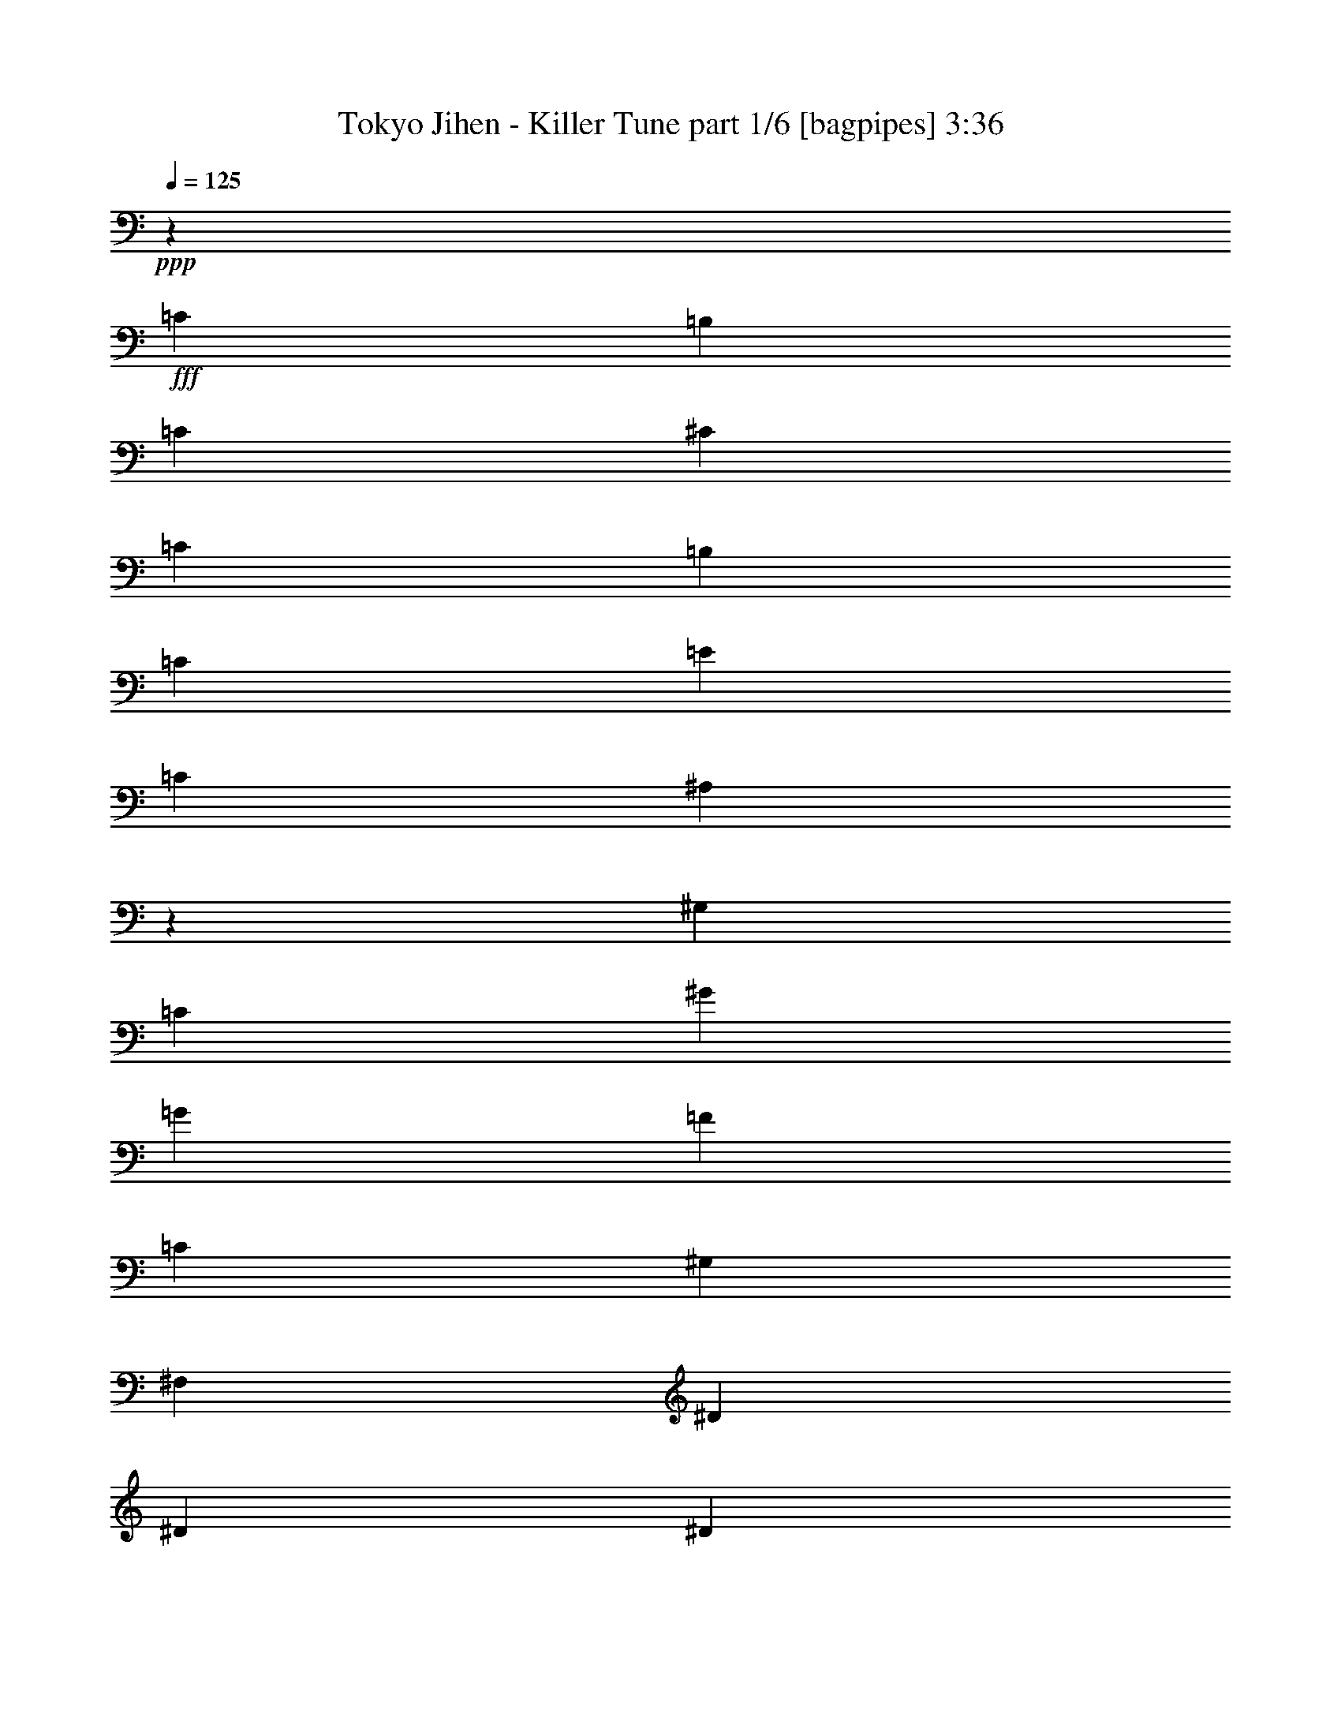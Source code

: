 % Produced with Bruzo's Transcoding Environment
% Transcribed by  Bruzo

X:1
T:  Tokyo Jihen - Killer Tune part 1/6 [bagpipes] 3:36
Z: Transcribed with BruTE 64
L: 1/4
Q: 125
K: C
+ppp+
z4357/8608
+fff+
[=C4357/8608]
[=B,2313/4304]
[=C4357/8608]
[^C4357/8608]
[=C4357/8608]
[=B,4357/8608]
[=C2313/4304]
[=E4357/2152]
[=C8983/8608]
[^A,8673/8608]
z2199/4304
[^G,2313/4304]
[=C4357/8608]
[^G4357/8608]
[=G4357/8608]
[=F4357/8608]
[=C2313/4304]
[^G,4357/8608]
[^F,4357/8608]
[^D4357/4304]
[^D8983/8608]
[^D4357/4304]
[^D8983/8608]
[^D4357/8608]
[=C4357/8608]
[^D4357/8608]
[^A,4357/4304]
[^G,2313/4304]
[^A,4389/8608]
z4325/8608
[=E4357/8608]
[=C4357/8608]
[=E2313/4304]
[=C4357/4304]
[=E4357/4304]
[=G8983/8608]
[=F4357/4304]
[^G8983/8608]
[=G4357/4304]
[^A4357/4304]
[^G8983/8608]
[=G4357/4304]
[^D8983/8608]
[^G17321/8608]
z8
z29605/4304
[=C4357/8608]
[=B,2313/4304]
[=C4357/8608]
[^C4357/8608]
[=C4357/8608]
[=B,4357/8608]
[=C4357/8608]
[=E17697/8608]
[=C8983/8608]
[^A,1087/1076]
z4375/8608
[^G,4357/8608]
[=C2313/4304]
[^G4357/8608]
[=G4357/8608]
[=F4357/8608]
[=C4357/8608]
[^G,2313/4304]
[^F,4357/8608]
[^D4357/4304]
[^D8983/8608]
[^D4357/4304]
[^D2149/4304]
z138/269
[^D2313/4304]
[=C4357/8608]
[^D4357/8608]
[^A,4357/8608]
[=C771/2152]
[^A,1273/8608]
[^G,2313/4304]
[^A,1103/2152]
z2151/4304
[=E4357/8608]
[=C4357/8608]
[=E2313/4304]
[=C4357/4304]
[=E4357/4304]
[=G8983/8608]
[=F4357/4304]
[^G8983/8608]
[=G4357/4304]
[^A4357/4304]
[^G8983/8608]
[=G4375/8608]
z4339/8608
[^D8983/8608]
[=c11027/4304]
[^c4357/4304]
[=c4357/8608]
[=c17727/8608]
z4327/8608
[^c4357/4304]
[=c2313/4304]
[=c17303/8608]
z4751/8608
[^c4357/4304]
[=c4357/8608]
[=c17697/8608]
[^A13439/8608]
z2129/4304
[^D4357/4304]
[^G8983/8608]
[^G4357/4304]
[^D4357/8608]
[=E3335/2152]
[^G4357/4304]
[^G8983/8608]
[^A4357/8608]
[^G4357/8608]
[=c13455/8608]
z2121/4304
[=c17697/8608]
[=c26411/8608]
[^D4357/4304]
[=c8859/4304]
z271/538
[^c8983/8608]
[=c4357/8608]
[=c8647/4304]
z595/1076
[^c4357/4304]
[=c4357/8608]
[=c17677/8608]
z4377/8608
[^c8983/8608]
[=c4357/8608]
[=c17697/8608]
[^A4357/2152]
[^D1181/2152]
z4259/8608
[^G4357/4304]
[^G8983/8608]
[^D4357/8608]
[=E8657/8608]
z2207/4304
[^G8983/8608]
[^G4357/4304]
[^A8983/8608]
[=c6511/4304]
z2203/4304
[=c3337/2152]
z4349/8608
[=c26411/8608]
[^A8983/8608]
[^G35039/8608]
z8
z8
z8
z8
z8
z8
z8
z51691/8608
[=C4357/8608]
[=B,2313/4304]
[=C4357/8608]
[^C4357/8608]
[=C4357/8608]
[=B,4357/8608]
[=C2313/4304]
[=E4357/2152]
[=C8983/8608]
[^A,8683/8608]
z1097/2152
[^G,2313/4304]
[=C4357/8608]
[^G4357/8608]
[=G4357/8608]
[=F4357/8608]
[=C4357/8608]
[^G,2313/4304]
[^F,4357/8608]
[^D4357/4304]
[^D8983/8608]
[^D4357/4304]
[^D4285/8608]
z4429/8608
[^D2313/4304]
[=C4357/8608]
[^D4357/8608]
[^A,4357/8608]
[=C771/2152]
[^A,1273/8608]
[^G,2313/4304]
[^A,4399/8608]
z4315/8608
[=E4357/8608]
[=C4357/8608]
[=E2313/4304]
[=C4357/4304]
[=E4357/4304]
[=G8983/8608]
[=F4357/4304]
[^G8983/8608]
[=G4357/4304]
[^A4357/4304]
[^G8983/8608]
[=G4357/4304]
[^D4549/4304]
z2121/4304
[=C4357/8608]
[=B,4357/8608]
[=C4357/8608]
[^C2313/4304]
[=C4357/8608]
[=E4357/8608]
[=C4357/8608]
[=G8857/4304]
z1085/2152
[^G4357/8608]
[^A2313/4304]
[^G4431/8608]
z4283/8608
[=G4357/8608]
[^G4357/8608]
[=G2313/4304]
[^G4357/8608]
[=G4357/8608]
[^G4357/8608]
[^D4357/8608]
[^D4357/8608]
[=C2313/4304]
[=F4357/8608]
[^D4357/4304]
[^D8983/8608]
[^D2195/4304]
z1081/2152
[^D4357/8608]
[=C4357/8608]
[^D2313/4304]
[^A,4357/4304]
[^G,4357/8608]
[^A,4235/8608]
z1187/2152
[=E4357/8608]
[=C4357/8608]
[=E4357/8608]
[=C8983/8608]
[=E4357/4304]
[=G4357/4304]
[=F8983/8608]
[^G4357/4304]
[=G8983/8608]
[^A4357/4304]
[^G4357/4304]
[=G148/269]
z4247/8608
[^D4357/4304]
[=c11027/4304]
[^c8983/8608]
[=c4357/8608]
[=c17819/8608]
z4235/8608
[^c4357/4304]
[=c4357/8608]
[=c552/269]
z2195/4304
[^c8983/8608]
[=c4357/8608]
[=c17697/8608]
[^A12993/8608]
z4435/8608
[^D8983/8608]
[^G4357/4304]
[^G8983/8608]
[^D4357/8608]
[=E13071/8608]
[^G8983/8608]
[^G4357/4304]
[^A4357/8608]
[^G2313/4304]
[=c13009/8608]
z4419/8608
[=c17697/8608]
[=c26411/8608]
[^D8983/8608]
[=c8905/4304]
z1061/2152
[^c4357/4304]
[=c4357/8608]
[=c17655/8608]
z4399/8608
[^c8983/8608]
[=c4357/8608]
[=c17769/8608]
z4285/8608
[^c4357/4304]
[=c2313/4304]
[=c4357/2152]
[^A17697/8608]
[^D2139/4304]
z1109/2152
[^G8983/8608]
[^G4357/4304]
[^D4357/8608]
[=E4509/4304]
z2161/4304
[^G4357/4304]
[^G8983/8608]
[^A4357/4304]
[=c13383/8608]
z2157/4304
[=c420/269]
z4257/8608
[=c26411/8608]
[^A4357/4304]
[^G8-]
[^G1587/2152]
z8
z8
z8
z8
z8
z8
z8
z8
z8
z8
z8
z8
z8
z9/8

X:2
T:  Tokyo Jihen - Killer Tune part 2/6 [flute] 3:36
Z: Transcribed with BruTE 50
L: 1/4
Q: 125
K: C
+ppp+
[=G,17697/4304=C17697/4304^G17697/4304]
[=G,4357/2152=C4357/2152=G4357/2152]
[=G,17697/8608=C17697/8608=c17697/8608]
[^G,17697/4304=C17697/4304=F17697/4304]
[=F17697/8608^F17697/8608^A17697/8608]
[^F4357/2152^G4357/2152^A4357/2152]
[^G,17697/4304=C17697/4304^c17697/4304]
[=G,17697/8608=C17697/8608=c17697/8608]
[=C4357/2152=E4357/2152^A4357/2152]
[=C17697/8608=F17697/8608^G17697/8608]
[=B,17697/8608=E17697/8608^G17697/8608]
[=F17697/8608^G17697/8608^A17697/8608]
[^C/2-^D/2=G/2-]
[^C/2-=G/2-^d/2]
[^C9089/8608^D9089/8608=G9089/8608]
[=C8-^D8-^G8-]
[=C8-^D8-^G8-]
[=C1655/4304^D1655/4304^G1655/4304]
[=G,35125/8608=C35125/8608^G35125/8608]
[=G,17697/8608=C17697/8608=G17697/8608]
[^A,17697/8608=C17697/8608=c17697/8608]
[^G,17697/4304=C17697/4304=F17697/4304]
[^A,4357/2152^C4357/2152^D4357/2152]
[=G,17697/8608^A,17697/8608^G17697/8608]
[^G,17697/4304=C17697/4304^c17697/4304]
[=G,17697/8608=C17697/8608=c17697/8608]
[=G,4357/2152=C4357/2152^A4357/2152]
[^G,17697/8608=C17697/8608^G17697/8608]
[^G,17697/8608=B,17697/8608=E17697/8608]
[^G,17697/8608^C17697/8608^A17697/8608]
[=G,/2^A,/2-^D/2-]
[^A,/2-^D/2^d/2]
[^A,9089/8608^D9089/8608]
[^D,/2^G,/2-=C/2-]
[^G,2205/4304=C2205/4304^G2205/4304]
[^D,4357/8608^G,4357/8608=C4357/8608]
[^G,4357/8608=C4357/8608^G4357/8608]
[^G,817/3228]
[^D,5/16^G,5/16-=C5/16-]
[^G,/2=C/2-^G/2]
[^G,/2-=C/2-]
[^G,12661/25824=C12661/25824^G12661/25824]
[=E817/3228]
[=E,/4^G,/4-=C/4-]
[^G,6575/12912=C6575/12912=e6575/12912]
[^G,9/16-=C9/16-=E9/16]
[^G,4141/8608=C4141/8608=e4141/8608]
[^G,/2-=C/2-=E/2]
[^G,2061/8608=C2061/8608=e2061/8608-]
[=e/8]
[=E,1273/8608^G,1273/8608=C1273/8608]
[=E4357/8608]
[^G,2313/4304=C2313/4304=e2313/4304]
[^D4357/8608]
[^F,4357/8608=C4357/8608^d4357/8608]
[^F,/2-=C/2-^D/2]
[^F,2205/4304=C2205/4304^d2205/4304]
[^F,9/16-=C9/16-^D9/16]
[^F,1523/8608=C1523/8608^d1523/8608-]
[^d/8]
[^D,771/4304^F,771/4304=C771/4304]
[^D4357/8608]
[^F,4357/8608=C4357/8608^d4357/8608]
[=F4357/8608]
[^G,2313/4304^C2313/4304^c2313/4304]
[^G,/2-^C/2-=F/2]
[^G,2205/4304^C2205/4304^c2205/4304]
[^G,/2-^C/2-=F/2]
[^G,2061/8608^C2061/8608^c2061/8608-]
[^c/8]
[=F,1273/8608^G,1273/8608^C1273/8608]
[=F2313/4304]
[^G,4357/8608^C4357/8608^c4357/8608]
[=C4357/8608]
[=c4357/8608]
[^D,/2^G,/2-=C/2-]
[^G,4679/8608=C4679/8608=c4679/8608]
[=C4357/8608]
[=c4357/8608]
[^D,/2^G,/2-=C/2-]
[^G,2205/4304=C2205/4304=c2205/4304]
[=B,2313/4304]
[=B4357/8608]
[^G,/2=B,/2-=D/2-]
[=B,2205/4304=D2205/4304=B2205/4304]
[=B,4357/8608]
[=B2313/4304]
[^G,/2=B,/2-=D/2-]
[=B,2205/4304=D2205/4304=B2205/4304]
[^G,/2-^A,/2=C/2-]
[^G,/2-=C/2-^A/2]
[^G,1183/2152^A,1183/2152=C1183/2152]
[^G,4357/8608=C4357/8608^A4357/8608]
[^G,/2-^A,/2=C/2-]
[^G,/2-=C/2-^A/2]
[^G,/2-^A,/2=C/2-]
[^G,4785/8608=C4785/8608^A4785/8608]
[=G,/2^A,/2-^D/2-]
[^A,2205/4304^D2205/4304^d2205/4304]
[^A,/2-^D/2-=F/2]
[^A,2205/4304^D2205/4304=f2205/4304]
[^A,9/16-^D9/16-^F9/16]
[^A,4141/8608^D4141/8608^f4141/8608]
[^A,/2-^D/2-=G/2]
[^A,2205/4304^D2205/4304=g2205/4304]
[^G,4357/8608]
[=C2313/4304^D2313/4304^G2313/4304]
[^G,4357/8608]
[=C4357/8608^D4357/8608^G4357/8608]
[^G,4357/8608]
[=C4357/8608^D4357/8608^G4357/8608]
[^G,2313/4304]
[=C4357/8608^D4357/8608^G4357/8608]
[=C4357/8608]
[=C4357/8608=E4357/8608=c4357/8608]
[=C4357/8608]
[=C4357/8608=E4357/8608=c4357/8608]
[=C2313/4304]
[=C4357/8608=E4357/8608=c4357/8608]
[=C4357/8608]
[=C4357/8608=E4357/8608=c4357/8608]
[^D4357/8608]
[^D2313/4304^F2313/4304^d2313/4304]
[^D4357/8608]
[^D4357/8608^F4357/8608^d4357/8608]
[^D4357/8608]
[^D4357/8608^F4357/8608^d4357/8608]
[^D2313/4304]
[^D4357/8608^F4357/8608^d4357/8608]
[=D4357/8608]
[^G4357/8608=c4357/8608=d4357/8608]
[=D4357/8608]
[^G2313/4304=c2313/4304=d2313/4304]
[^C4357/8608]
[=G4357/8608^A4357/8608^c4357/8608]
[^C4357/8608]
[=G4357/8608^A4357/8608^c4357/8608]
[=C2313/4304]
[^D/2-^G/2-=c/2]
[=C/2^D/2-^G/2-]
[^D4463/8608^G4463/8608=c4463/8608]
[=C/2^D/2-^G/2-]
[^D9/16-^G9/16-=c9/16]
[=C/2^D/2-^G/2-]
[^D4247/8608^G4247/8608=c4247/8608]
[=B,4357/8608]
[=B4357/8608]
[^G,9/16=B,9/16-=E9/16-]
[=B,4141/8608=E4141/8608=B4141/8608]
[=B,4357/8608]
[=B4357/8608]
[^G,/2=B,/2-=E/2-]
[=B,4679/8608=E4679/8608=B4679/8608]
[^G,/2-^A,/2=C/2-]
[^G,/2-=C/2-^A/2]
[^G,/2-^A,/2=C/2-]
[^G,1129/2152=C1129/2152^A1129/2152]
[^G,9/16-^A,9/16=C9/16-]
[^G,/2-=C/2-^A/2]
[^G,/2-^A,/2=C/2-]
[^G,4247/8608=C4247/8608^A4247/8608]
[^C/2-^D/2=G/2-]
[^C4679/8608=G4679/8608^d4679/8608]
[^C/2-^D/2=G/2-]
[^C2205/4304=G2205/4304^d2205/4304]
[^C/2-^D/2=G/2-]
[^C2205/4304=G2205/4304^d2205/4304]
[^C9/16-^D9/16=G9/16-]
[^C4141/8608=G4141/8608^d4141/8608]
[^G381/538]
z/8
[^F771/4304-]
[^D,/2-^G,/2-^F/2]
[^D,4679/8608^G,4679/8608^G4679/8608]
[=E381/538]
z/8
[^F771/4304-]
[^D,/2-^G,/2-^F/2]
[^D,2205/4304^G,2205/4304^G2205/4304]
[^G2313/4304]
[^F4357/8608]
[^D,4357/4304^G,4357/4304^G4357/4304]
[^F,8983/8608=A,8983/8608=B8983/8608]
[=E,4357/4304=G,4357/4304=A4357/4304]
[^G6365/8608]
z/8
[^F1273/8608]
[=C,/2^D,/2-^G,/2-]
[^D,4679/8608^G,4679/8608^G4679/8608]
[=E381/538]
z/8
[^F771/4304]
[=C,/2^D,/2-^G,/2-]
[^D,2205/4304^G,2205/4304^G2205/4304]
[^G2313/4304]
[^F4357/8608]
[^D,4357/4304^G,4357/4304^G4357/4304]
[^F,8983/8608=A,8983/8608=B8983/8608]
[=E,4357/4304=G,4357/4304=A4357/4304]
[^G6365/8608]
z/8
[^F1273/8608]
[=C,9/16^D,9/16-^G,9/16-]
[^D,4141/8608^G,4141/8608^G4141/8608]
[=E381/538]
z/8
[^F771/4304]
[=C,/2^D,/2-^G,/2-]
[^D,4679/8608^G,4679/8608^G4679/8608]
[^G4357/8608]
[^F4357/8608]
[^D,4357/4304^G,4357/4304^G4357/4304]
[^F,8983/8608=A,8983/8608=B8983/8608]
[=E,4357/4304=G,4357/4304=A4357/4304]
[^G6365/8608]
z/8
[^F5899/8608]
[^G4357/8608]
[^D,3/4-^G,3/4-=E3/4]
[^D,/8-^G,/8-]
[^D,11/16-^G,11/16-^F11/16]
[^D,/2-^G,/2-^G/2]
[^D,/2-^G,/2-^G/2]
[^D,/2-^G,/2-^F/2]
[^D,1129/1076^G,1129/1076^G1129/1076]
[^F,4357/4304=A,4357/4304=B4357/4304]
[=E,4357/4304=G,4357/4304=A4357/4304]
[=F,9051/8608]
z8
z54409/8608
[=f8983/8608]
[^G,4357/8608^G4357/8608]
[^A,4357/8608^A4357/8608]
[^G,4357/4304^G4357/4304]
[^G,2313/4304^G2313/4304]
[^A,2815/8608^A2815/8608]
[^G,1585/8608^G1585/8608]
z6407/25824
[^G,9803/12912^G9803/12912]
[^G,4357/8608^G4357/8608]
[^A,2313/4304^A2313/4304]
[^G,4357/4304^G4357/4304]
[^G,4357/8608^G4357/8608]
[^A,771/2152^A771/2152]
[^G,1161/8608^G1161/8608]
z7679/25824
[^G,9803/12912^G9803/12912]
[^F,4357/8608^G,4357/8608^G4357/8608]
[^F,4357/8608^G,4357/8608^A4357/8608]
[^F,8983/8608^G,8983/8608^G8983/8608]
[^F,4357/8608^G,4357/8608^G4357/8608]
[^F,2815/8608^G,2815/8608^A2815/8608]
[^F,193/1076^G,193/1076^G193/1076]
z3265/12912
[^F,9803/12912^G,9803/12912^G9803/12912]
[=C,2313/4304^G,2313/4304^G2313/4304]
[=C,4357/8608^G,4357/8608^A4357/8608]
[=C,4357/4304^G,4357/4304^G4357/4304]
[^G,4357/8608^G4357/8608]
[^A,2313/4304^G2313/4304^A2313/4304]
[=C4357/8608^G4357/8608=c4357/8608]
[^D11477/25824^G11477/25824^d11477/25824]
[^G/8^d/8-^g/8-]
[=c26137/6456^d26137/6456^g26137/6456]
[=G,4357/2152=C4357/2152=G4357/2152]
[^A,17697/8608=C17697/8608=c17697/8608]
[^G,17697/4304=C17697/4304=F17697/4304]
[^C/2-^D/2=F/2-]
[^C/2-^D/2=F/2-]
[^C2205/2152^D2205/2152=F2205/2152]
[^F9/16-^G9/16^A9/16-]
[^F/2-^G/2^A/2-]
[^F8551/8608^G8551/8608^A8551/8608]
[^G,17/16-=C17/16-^c17/16]
[^G,1-=C1-^c1]
[^G,1-=C1-^c1]
[^G,1129/1076=C1129/1076^c1129/1076]
[=G,1-=C1-=c1]
[=G,9089/8608=C9089/8608=c9089/8608]
[^A,1-=E1-=c1]
[^A,2205/2152=E2205/2152=c2205/2152]
[=C17/16-=F17/16-^G17/16]
[=C8551/8608=F8551/8608^G8551/8608]
[^G,17/16-=B,17/16-=E17/16]
[^G,8551/8608=B,8551/8608=E8551/8608]
[^C1-=F1-^A1]
[^C9089/8608=F9089/8608^A9089/8608]
[^D4357/4304=G4357/4304^A4357/4304]
[^D8983/8608=G8983/8608^A8983/8608]
[^G4357/8608]
[=C2183/4304^D2183/4304^G2183/4304]
z1087/2152
[=C4357/8608^D4357/8608^G4357/8608]
[^G2313/4304]
[=C5/16-^D5/16-^G5/16]
[=C1733/8608^D1733/8608^G1733/8608]
z3169/12912
[^G6535/25824]
[=C4357/8608^D4357/8608^G4357/8608]
[=G4357/8608]
[=G,2313/4304=C2313/4304=E2313/4304]
[=g4357/8608]
[=G,4357/8608=C4357/8608=E4357/8608]
[=c4357/8608]
[=E4357/8608^A4357/8608=c4357/8608]
[=G2313/4304]
[=E4357/8608=G4357/8608^A4357/8608]
[=F4357/8608]
[^D4357/8608=F4357/8608^G4357/8608]
[=f4357/8608]
[^D4757/8608=F4757/8608^G4757/8608]
z6143/25824
[=F6535/25824]
[^D4357/8608=F4357/8608^G4357/8608]
[=F4357/8608]
[^D4357/8608=F4357/8608^G4357/8608]
[^D4357/8608]
[^D2313/4304^F2313/4304^A2313/4304]
[^D4357/8608]
[^D5/16^F5/16-^A5/16-]
[^F1643/8608^G1643/8608^A1643/8608]
z413/1614
[^G6535/25824]
[^D4357/8608^F4357/8608^A4357/8608]
[^G2313/4304]
[^D4357/8608^F4357/8608^A4357/8608]
[^c4357/8608]
[=C4357/8608=F4357/8608^G4357/8608]
[^c4357/8608]
[=C2313/4304=F2313/4304^G2313/4304]
[^c4357/8608]
[=C5/16=F5/16-^G5/16-]
[=F1651/8608^G1651/8608^c1651/8608]
z823/3228
[^c6535/25824]
[=C4357/8608=F4357/8608^G4357/8608]
[=c2313/4304]
[=E4357/8608=G4357/8608=c4357/8608]
[=c4357/8608]
[=E4357/8608=G4357/8608=c4357/8608]
[^A4357/8608]
[=E2313/4304=G2313/4304^A2313/4304]
[^A4357/8608]
[=E4357/8608=G4357/8608^A4357/8608]
[^G4357/8608]
[=C4357/8608^D4357/8608^G4357/8608]
[^G2313/4304]
[=C4357/8608^D4357/8608^G4357/8608]
[=E4357/8608]
[^G,4357/8608=B,4357/8608=E4357/8608]
[=E4357/8608]
[^G,2313/4304=B,2313/4304=E2313/4304]
[^A4357/8608]
[=F4357/8608^G4357/8608^A4357/8608]
[^A4357/8608]
[=F4357/8608^G4357/8608^A4357/8608]
[^C2313/4304=G2313/4304^d2313/4304]
[^C4357/8608=G4357/8608^d4357/8608]
[^C4357/8608=G4357/8608^d4357/8608]
[^C4357/8608=G4357/8608^d4357/8608]
[^D,/2^G,/2-=C/2-]
[^G,4679/8608=C4679/8608^G4679/8608]
[^D,4357/8608^G,4357/8608=C4357/8608]
[^G,4357/8608=C4357/8608^G4357/8608]
[^G,817/3228]
[^D,/4^G,/4-=C/4-]
[^G,/2=C/2-^G/2]
[^G,9/16-=C9/16-]
[^G,12661/25824=C12661/25824^G12661/25824]
[=E817/3228]
[=E,/4^G,/4-=C/4-]
[^G,6575/12912=C6575/12912=e6575/12912]
[^G,/2-=C/2-=E/2]
[^G,4679/8608=C4679/8608=e4679/8608]
[^G,/2-=C/2-=E/2]
[^G,56/269=C56/269=e56/269-]
[=e/8]
[=E,771/4304^G,771/4304=C771/4304]
[=E4357/8608]
[^G,4357/8608=C4357/8608=e4357/8608]
[^D2313/4304]
[^F,4357/8608=C4357/8608^d4357/8608]
[^F,/2-=C/2-^D/2]
[^F,2205/4304=C2205/4304^d2205/4304]
[^F,/2-=C/2-^D/2]
[^F,2061/8608=C2061/8608^d2061/8608-]
[^d/8]
[^D,771/4304^F,771/4304=C771/4304]
[^D4357/8608]
[^F,4357/8608=C4357/8608^d4357/8608]
[=F4357/8608]
[^G,4357/8608^C4357/8608^c4357/8608]
[^G,9/16-^C9/16-=F9/16]
[^G,4141/8608^C4141/8608^c4141/8608]
[^G,/2-^C/2-=F/2]
[^G,56/269^C56/269^c56/269-]
[^c/8]
[=F,771/4304^G,771/4304^C771/4304]
[=F4357/8608]
[^G,4357/8608^C4357/8608^c4357/8608]
[=C2313/4304]
[=c4357/8608]
[^D,/2^G,/2-=C/2-]
[^G,2205/4304=C2205/4304=c2205/4304]
[=C4357/8608]
[=c2313/4304]
[^D,/2^G,/2-=C/2-]
[^G,2205/4304=C2205/4304=c2205/4304]
[=B,4357/8608]
[=B4357/8608]
[^G,9/16=B,9/16-=D9/16-]
[=B,4141/8608=D4141/8608=B4141/8608]
[=B,4357/8608]
[=B4357/8608]
[^G,/2=B,/2-=D/2-]
[=B,4679/8608=D4679/8608=B4679/8608]
[^G,/2-^A,/2=C/2-]
[^G,/2-=C/2-^A/2]
[^G,4463/8608^A,4463/8608=C4463/8608]
[^G,4357/8608=C4357/8608^A4357/8608]
[^G,9/16-^A,9/16=C9/16-]
[^G,/2-=C/2-^A/2]
[^G,/2-^A,/2=C/2-]
[^G,4247/8608=C4247/8608^A4247/8608]
[=G,/2^A,/2-^D/2-]
[^A,4679/8608^D4679/8608^d4679/8608]
[^A,/2-^D/2-=F/2]
[^A,2205/4304^D2205/4304=f2205/4304]
[^A,/2-^D/2-^F/2]
[^A,2205/4304^D2205/4304^f2205/4304]
[^A,9/16-^D9/16-=G9/16]
[^A,4141/8608^D4141/8608=g4141/8608]
[^G,4357/8608]
[=C4357/8608^D4357/8608^G4357/8608]
[^G,4357/8608]
[=C2313/4304^D2313/4304^G2313/4304]
[^G,4357/8608]
[=C4357/8608^D4357/8608^G4357/8608]
[^G,4357/8608]
[=C4357/8608^D4357/8608^G4357/8608]
[=C2313/4304]
[=C4357/8608=E4357/8608=c4357/8608]
[=C4357/8608]
[=C4357/8608=E4357/8608=c4357/8608]
[=C4357/8608]
[=C2313/4304=E2313/4304=c2313/4304]
[=C4357/8608]
[=C4357/8608=E4357/8608=c4357/8608]
[^D4357/8608]
[^D4357/8608^F4357/8608^d4357/8608]
[^D2313/4304]
[^D4357/8608^F4357/8608^d4357/8608]
[^D4357/8608]
[^D4357/8608^F4357/8608^d4357/8608]
[^D4357/8608]
[^D2313/4304^F2313/4304^d2313/4304]
[=D4357/8608]
[^G4357/8608=c4357/8608=d4357/8608]
[=D4357/8608]
[^G4357/8608=c4357/8608=d4357/8608]
[^C2313/4304]
[=G4357/8608^A4357/8608^c4357/8608]
[^C4357/8608]
[=G4357/8608^A4357/8608^c4357/8608]
[=C4357/8608]
[^D/2-^G/2-=c/2]
[=C9/16^D9/16-^G9/16-]
[^D2097/4304^G2097/4304=c2097/4304]
[=C/2^D/2-^G/2-]
[^D/2-^G/2-=c/2]
[=C/2^D/2-^G/2-]
[^D4785/8608^G4785/8608=c4785/8608]
[=B,4357/8608]
[=B4357/8608]
[^G,/2=B,/2-=E/2-]
[=B,2205/4304=E2205/4304=B2205/4304]
[=B,2313/4304]
[=B4357/8608]
[^G,/2=B,/2-=E/2-]
[=B,2205/4304=E2205/4304=B2205/4304]
[^G,/2-^A,/2=C/2-]
[^G,9/16-=C9/16-^A9/16]
[^G,/2-^A,/2=C/2-]
[^G,4247/8608=C4247/8608^A4247/8608]
[^G,/2-^A,/2=C/2-]
[^G,/2-=C/2-^A/2]
[^G,9/16-^A,9/16=C9/16-]
[^G,4247/8608=C4247/8608^A4247/8608]
[=G,/2-^C/2-^D/2]
[=G,2205/4304^C2205/4304^d2205/4304]
[=G,/2-^C/2-^D/2]
[=G,9/16-^C9/16-^d9/16]
[=G,/2-^C/2-^D/2]
[=G,4247/8608^C4247/8608^d4247/8608]
[^D,/2-^D/2-]
[^D,2205/4304^D2205/4304^d2205/4304]
[=C,17697/8608^G,17697/8608^G17697/8608]
[=C,17697/8608^D,17697/8608^G,17697/8608]
[^C,51497/25824=F,51497/25824^A,51497/25824]
[^C,/8-=F,/8-]
[^C,51457/25824=F,51457/25824^G,51457/25824]
[=G,4357/2152^A,4357/2152=c4357/2152]
[=G,17697/8608^A,17697/8608=c17697/8608]
[=F,33/16^G,33/16-^c33/16-]
[^G,1-^c1-^a1]
[^G,1129/1076^c1129/1076^g1129/1076]
[^G,4357/2152=C4357/2152^G4357/2152]
[^G,17697/8608^D17697/8608^G17697/8608]
[^G,17697/8608=F17697/8608^A17697/8608]
[=F,17697/8608^A,17697/8608^A17697/8608]
[^A,17697/8608=G17697/8608=c17697/8608]
[^A,4357/2152^A4357/2152=c4357/2152]
[^C,3335/1076=F,3335/1076^G,3335/1076]
[^D,4357/8608]
[^C,4357/8608]
[^G,17697/8608=C17697/8608^G17697/8608]
[=C17697/8608^D17697/8608^G17697/8608]
[^C4357/2152=F4357/2152^A4357/2152]
[=F17697/8608^G17697/8608^A17697/8608]
[=G,17697/8608^A,17697/8608=c17697/8608]
[=G,17697/8608^A,17697/8608=c17697/8608]
[=F33/16^G33/16-^c33/16-]
[^G1-^c1-^a1]
[^G8763/8608^c8763/8608^g8763/8608]
[^G,17697/8608=C17697/8608^G17697/8608]
[=C17697/8608^D17697/8608^G17697/8608]
[^C17697/8608=F17697/8608^A17697/8608]
[=F4357/2152^G4357/2152^A4357/2152]
[=G,17697/8608^A,17697/8608=c17697/8608]
[^A,17697/8608^D17697/8608=c17697/8608]
[^G,17697/8608^C17697/8608-=F17697/8608-]
[^C17697/8608=F17697/8608=G17697/8608]
[^G,4357/8608=C4357/8608]
[=C4357/8608-^D4357/8608^G4357/8608]
[^G,4357/8608=C4357/8608]
[=C4357/8608^D4357/8608^G4357/8608]
[^G,2313/4304=C2313/4304^D2313/4304]
[=C4357/8608-^D4357/8608-^G4357/8608]
[^G,4357/8608=C4357/8608^D4357/8608]
[=C4357/8608^D4357/8608^G4357/8608]
[^A,4357/8608^C4357/8608=F4357/8608]
[^C2313/4304-=F2313/4304-^A2313/4304]
[^A,4357/8608^C4357/8608=F4357/8608]
[^C4357/8608=F4357/8608^A4357/8608]
[^A,4357/8608=F4357/8608^G4357/8608]
[^C4357/8608=F4357/8608-^A4357/8608]
[^A,2313/4304=F2313/4304]
[^C4357/8608=F4357/8608^A4357/8608]
[=C4357/8608^D4357/8608=G4357/8608]
[=G4357/8608-^A4357/8608=c4357/8608]
[=C4357/8608=G4357/8608]
[=G2313/4304-^A2313/4304=c2313/4304]
[=C4357/8608=G4357/8608]
[=G4357/8608-^A4357/8608=c4357/8608]
[=C4357/8608=G4357/8608]
[=G4357/8608^A4357/8608=c4357/8608]
[^C2313/4304=F2313/4304^G2313/4304]
[=F4357/8608-^G4357/8608-^c4357/8608]
[^C4357/8608=F4357/8608^G4357/8608]
[=F4357/8608-^G4357/8608-^c4357/8608]
[^C4357/8608=F4357/8608^G4357/8608]
[=F2313/4304-^G2313/4304-^c2313/4304]
[^C4357/8608=F4357/8608^G4357/8608]
[=F4357/8608^G4357/8608^c4357/8608]
[^G,4357/8608=C4357/8608]
[=C4357/8608-^D4357/8608^G4357/8608]
[^G,2313/4304=C2313/4304]
[=C4357/8608^D4357/8608^G4357/8608]
[^G,4357/8608=C4357/8608^D4357/8608]
[=C4357/8608-^D4357/8608-^G4357/8608]
[^G,4357/8608=C4357/8608^D4357/8608]
[=C2313/4304^D2313/4304^G2313/4304]
[^A,4357/8608^C4357/8608=F4357/8608]
[=F4357/8608-^G4357/8608^A4357/8608]
[^A,4357/8608=F4357/8608]
[=F4357/8608^G4357/8608^A4357/8608]
[^A,4357/8608=F4357/8608^G4357/8608]
[=F2313/4304-^G2313/4304-^A2313/4304]
[^A,4357/8608=F4357/8608^G4357/8608]
[=F4357/8608^G4357/8608^A4357/8608]
[=C4357/8608^D4357/8608=G4357/8608]
[^D4357/8608-=G4357/8608-=c4357/8608]
[=C2313/4304^D2313/4304=G2313/4304]
[^D4357/8608-=G4357/8608-=c4357/8608]
[=C4357/8608^D4357/8608=G4357/8608]
[^D4357/8608-=G4357/8608-=c4357/8608]
[=C4357/8608^D4357/8608=G4357/8608]
[^D2313/4304=G2313/4304=c2313/4304]
[^C4357/8608=F4357/8608^G4357/8608]
[=F4357/8608-^G4357/8608-^c4357/8608]
[^C4357/8608=F4357/8608^G4357/8608]
[=F4357/8608-^A4357/8608^c4357/8608]
[^C2313/4304=F2313/4304]
[=F4357/8608-^G4357/8608-^c4357/8608]
[^C4357/8608=F4357/8608^G4357/8608]
[=F4357/8608^G4357/8608^c4357/8608]
[^C115/16=F115/16^G115/16]
[^G4273/4304]
z117/16

X:3
T:  Tokyo Jihen - Killer Tune part 3/6 [lute] 3:36
Z: Transcribed with BruTE 80
L: 1/4
Q: 125
K: C
+ppp+
+ff+
[^g/8]
z5361/4304
+mf+
[=c413/2152]
z4247/8608
[^g4361/8608]
z2811/8608
[^d3645/8608]
z1127/4304
[^G1185/2152]
z4243/8608
[^A4365/8608=f4365/8608]
z2807/8608
[^c1497/8608]
z2201/4304
[=C593/1076]
z4239/8608
[^A2755/8608]
z801/4304
[=c1079/2152]
z2199/4304
[=f1187/2152]
z3085/12912
[=c9827/12912]
z4341/8608
[^G3191/8608]
z181/269
[=c2215/4304]
z1071/2152
[^A1619/2152^c1619/2152^f1619/2152]
z1119/4304
[^A1189/2152]
z2685/8608
[=c1619/8608]
z535/1076
[^G1357/4304]
z1643/8608
[^G4275/8608=c4275/8608^g4275/8608]
z1177/2152
[^G4371/4304=c4371/4304=f4371/4304]
z4329/8608
[=f4279/8608]
z1581/4304
[^G479/1076=c479/1076]
z2067/8608
[^G4389/8608=c4389/8608]
z4325/8608
[=G6435/8608=c6435/8608=e6435/8608]
z2279/8608
[=c4715/8608]
z1067/2152
[=c1363/4304]
z4715/8608
[=c1203/8608]
z4427/8608
[=e/8]
z7907/8608
[^G1365/4304]
z1627/8608
[^G2139/8608]
z1109/4304
[=B2119/4304]
z1831/3228
[=B6395/12912=e6395/12912^g6395/12912]
z4313/8608
[=b/8]
z5361/4304
[=f1643/8608]
z133/269
[^D1369/4304^A1369/4304]
z1619/8608
[^d2685/8608]
z1189/2152
[^G581/4304^c581/4304=f581/4304]
z3195/8608
[^G1647/8608^c1647/8608=f1647/8608]
z1063/2152
[^G,141/1076^D141/1076^G141/1076=c141/1076]
z3229/8608
[^G/8]
z6365/8608
[^G,583/4304^D583/4304^G583/4304=c583/4304]
z4733/8608
[^G,1185/8608^D1185/8608^G1185/8608=c1185/8608]
z793/2152
[^G283/2152]
z3225/8608
[^G,1079/8608^D1079/8608^G1079/8608=c1079/8608]
z1639/4304
[^G/8]
z6365/8608
[^G,1117/8608^D1117/8608^G1117/8608=c1117/8608]
z2391/4304
[^G,71/538^D71/538^G71/538=c71/538]
z3221/8608
[^G1083/8608]
z3179/4304
[^G,587/4304^D587/4304^G587/4304=c587/4304]
z3183/8608
[^G,1121/8608^D1121/8608^G1121/8608=c1121/8608]
z809/2152
[^G,/8^D/8^G/8=c/8]
z4823/8608
[^G,1087/8608^D1087/8608^G1087/8608=c1087/8608]
z7627/8608
[^c3133/8608=f3133/8608^a3133/8608]
z1493/8608
[^G1197/8608]
z5975/8608
[^G,/8^D/8^G/8=c/8]
z3281/8608
[^G,/8^D/8^G/8=c/8]
z1775/4304
[^G,591/4304^D591/4304^G591/4304=c591/4304]
z4717/8608
[^G,1201/8608^D1201/8608^G1201/8608=c1201/8608]
z789/2152
[^G,287/2152^D287/2152^G287/2152=c287/2152]
z3209/8608
[^d4323/8608^a4323/8608]
z4391/8608
[^G,3141/8608^D3141/8608^G3141/8608=c3141/8608]
z1485/8608
[^G1205/8608]
z197/538
[^G,1095/2152^D1095/2152^G1095/2152=c1095/2152]
z2167/4304
[^G1061/4304=c1061/4304^d1061/4304^g1061/4304]
z6861/8608
[^G2285/8608=c2285/8608^d2285/8608^g2285/8608]
z6429/8608
[^G2179/8608=c2179/8608^d2179/8608^g2179/8608]
z2631/4304
[^c597/4304]
z10913/25824
[^A3613/25824=d3613/25824=f3613/25824^a3613/25824]
z1055/2152
[=c559/2152=e559/2152=g559/2152=c'559/2152]
z3239/4304
[=c1065/4304=e1065/4304=g1065/4304=c'1065/4304]
z823/1076
[=c1281/4304=e1281/4304^a1281/4304=c'1281/4304]
z4879/8608
[=c1577/8608=e1577/8608^a1577/8608=c'1577/8608]
z2161/4304
[=f/8]
z3819/4304
[=f/8]
z7907/8608
[=f1115/8608]
z7599/8608
[=e/8]
z3281/8608
[=c2361/4304=d2361/4304=f2361/4304=a2361/4304]
z4261/8608
[^c2195/8608^f2195/8608^a2195/8608]
z6519/8608
[^c2089/8608^f2089/8608^a2089/8608]
z3447/4304
[^G563/2152=c563/2152^d563/2152^f563/2152^a563/2152]
z3231/4304
[^G1073/4304=c1073/4304^d1073/4304^f1073/4304^a1073/4304]
z821/1076
[^c1289/4304=f1289/4304^g1289/4304=c'1289/4304]
z6405/8608
[^c2203/8608=f2203/8608^g2203/8608=c'2203/8608]
z6511/8608
[^c2097/8608=f2097/8608^g2097/8608=c'2097/8608]
z3443/4304
[^c1399/4304=f1399/4304^g1399/4304=c'1399/4304]
z1559/8608
[=e1131/8608]
z7583/8608
[=e/8]
z7907/8608
[=e297/2152]
z3763/4304
[=e541/4304]
z477/538
[=f/8]
z7907/8608
[=e1139/8608]
z8095/12912
[=d3203/12912=f3203/12912^a3203/12912]
z1585/8608
[=e1643/8608=b1643/8608]
z293/2152
[=e257/1076=b257/1076]
z3843/8608
[=e1537/8608=b1537/8608]
z1547/8608
[=e2219/8608=b2219/8608]
z6495/8608
[^a4265/8608]
z2359/4304
[^c1107/2152]
z601/4304
[^d93/538=g93/538^a93/538]
z399/2152
[^d2161/4304=g2161/4304^a2161/4304]
z549/1076
[^d2377/4304=g2377/4304^a2377/4304]
z4293/4304
[^g2163/4304]
z13371/8608
[=c'4383/8608]
z13045/8608
[^g4709/8608]
z3247/2152
[=c'1057/2152]
z13469/8608
[^g4285/8608]
z3353/2152
[=c'2171/4304]
z13355/8608
[^g4399/8608]
z13029/8608
[=c'4725/8608]
z7073/8608
+p+
[^g1535/8608]
z1411/4304
+mf+
[^g741/4304]
z393/1076
+p+
[^g145/1076]
z3197/8608
+mf+
[^g1645/8608]
z339/1076
+p+
[^g199/1076]
z2765/8608
+mf+
[^g1539/8608]
z1409/4304
+p+
[^g743/4304]
z785/2152
+mf+
[^g291/2152]
z3193/8608
+p+
[^f1649/8608]
z677/2152
+mf+
[^f399/2152]
z2761/8608
+p+
[^f1543/8608]
z1407/4304
+mf+
[^f745/4304]
z98/269
+p+
[^f73/538]
z3189/8608
+mf+
[^f1653/8608]
z169/538
+p+
[^f50/269]
z2757/8608
+mf+
[^f1547/8608]
z1405/4304
+p+
[=f747/4304]
z783/2152
+mf+
[=f293/2152]
z3185/8608
+p+
[=f1657/8608]
z675/2152
+mf+
[=f401/2152]
z2753/8608
+p+
[=f1551/8608]
z1403/4304
+mf+
[=f749/4304]
z391/1076
+p+
[=f147/1076]
z3181/8608
+mf+
[=f1661/8608]
z337/1076
[^d201/1076]
z2749/8608
[^d1555/8608]
z6497/25824
[=g19327/25824]
z3177/8608
[^c1665/8608=f1665/8608]
z673/2152
[^c403/2152=f403/2152]
z2745/8608
[^c1559/8608=f1559/8608]
z1085/2152
[^d529/2152=c'529/2152]
z2241/8608
[^d2063/8608=c'2063/8608]
z2563/8608
[=f2279/8608=c'2279/8608]
z1039/4304
[=f1113/4304=c'1113/4304]
z2131/8608
[=g2173/8608=c'2173/8608]
z273/1076
[=g265/1076=c'265/1076]
z2237/8608
[^g2067/8608=c'2067/8608]
z2559/8608
[^g2283/8608=c'2283/8608]
z1037/4304
[=e1115/4304=c'1115/4304]
z2127/8608
[=e2177/8608=c'2177/8608]
z545/2152
[=f531/2152=c'531/2152]
z2233/8608
[=f2071/8608=c'2071/8608]
z1143/4304
[=g639/2152=c'639/2152]
z1035/4304
[=g1117/4304=c'1117/4304]
z2123/8608
[^g2181/8608=c'2181/8608]
z68/269
[^g133/538=c'133/538]
z2229/8608
[^d2075/8608^f2075/8608]
z1141/4304
[^d80/269^f80/269]
z1033/4304
[^d1119/4304^g1119/4304]
z2119/8608
[^d2185/8608^g2185/8608]
z543/2152
[^d533/2152^a533/2152]
z2225/8608
[^d2079/8608^a2079/8608]
z1139/4304
[^d641/2152=c'641/2152]
z1031/4304
[^d1121/4304=c'1121/4304]
z2115/8608
[=f2189/8608=c'2189/8608]
z271/1076
[=f267/1076=c'267/1076]
z2221/8608
[=f2083/8608=c'2083/8608]
z1137/4304
[=f321/1076=c'321/1076]
z1029/4304
[=e1123/4304^a1123/4304]
z2111/8608
[=e2193/8608^a2193/8608]
z541/2152
[=e535/2152^a535/2152]
z2217/8608
[=e2087/8608^a2087/8608]
z1135/4304
[^d643/2152^g643/2152]
z1027/4304
[^d1125/4304^g1125/4304]
z2107/8608
[^d2197/8608^g2197/8608]
z135/538
[^d67/269^g67/269]
z2213/8608
[^d2091/8608=c'2091/8608]
z1133/4304
[^d161/538=c'161/538]
z1025/4304
[^d1127/4304^g1127/4304]
z2103/8608
[^d2201/8608^g2201/8608]
z539/2152
[=d537/2152^g537/2152]
z2209/8608
[=d2095/8608^g2095/8608]
z1131/4304
[=d645/2152^g645/2152]
z1023/4304
[=d1129/4304^g1129/4304]
z2099/8608
[=f2205/8608^g2205/8608]
z/4
[=f/4^g/4]
z2205/8608
[=d2099/8608^g2099/8608]
z1129/4304
[=d1023/4304^g1023/4304]
z645/2152
[^c1131/4304=f1131/4304]
z2095/8608
[^c2209/8608=f2209/8608]
z537/2152
[^c539/2152^g539/2152]
z2201/8608
[^c2103/8608^g2103/8608]
z1127/4304
[^c1025/4304=f1025/4304]
z161/538
[^c1133/4304=f1133/4304]
z2091/8608
[^c2213/8608=f2213/8608]
z67/269
[^c135/538=f135/538]
z2197/8608
[^c2107/8608=g2107/8608]
z1125/4304
[^c1027/4304=g1027/4304]
z643/2152
[^c1135/4304^a1135/4304]
z2087/8608
[^c2217/8608^a2217/8608]
z535/2152
[^c541/2152=f541/2152]
z2193/8608
[^c2111/8608=f2111/8608]
z1123/4304
[^c1029/4304=f1029/4304]
z321/1076
[^c1137/4304=f1137/4304]
z8
z21435/8608
+ppp+
[=g17301/8608]
z22181/8608
+mf+
[^c21935/8608^g21935/8608]
z4551/4304
[^g1367/4304]
z1623/8608
[^f2681/8608]
z419/2152
[=g97/538]
z383/2152
[^g579/4304]
z1657/8608
[=f1571/8608]
z1513/8608
[=f1177/8608]
z819/4304
+p+
[=f795/4304]
z747/4304
+mf+
[=f299/2152]
z1619/8608
[^c2685/8608]
z209/1076
[^c1585/4304]
z1187/8608
[^g3117/8608]
z1509/8608
[^a2795/8608]
z781/4304
[=f3241/2152^a3241/2152]
z4733/8608
[^f8717/8608=b8717/8608]
z2177/4304
[^f2127/4304]
z4729/8608
[^g4417/8608]
z4297/8608
[^d4311/8608=b4311/8608]
z4403/8608
[^d4743/8608=b4743/8608]
z265/538
[^c811/538=f811/538]
z13435/8608
+ppp+
[=b4319/8608]
z8
z59141/8608
+mf+
[^G,1115/8608^D1115/8608^G1115/8608=c1115/8608]
z7599/8608
[^G,/8^D/8^G/8=c/8]
z3281/8608
[^G,747/4304^D747/4304^G747/4304=c747/4304]
z7489/8608
[^G1119/8608]
z1619/4304
[^G,/8^D/8^G/8=c/8]
z3281/8608
[^G,/8^D/8^G/8=c/8]
z7907/8608
[^G147/1076]
z1499/2152
[^G,/8^D/8^G/8=c/8]
z4823/8608
[^G,/8^D/8^G/8=c/8]
z3281/8608
[^G/8]
z1775/4304
[^G,295/2152^D295/2152^G295/2152=c295/2152]
z3177/8608
[^G,1127/8608^D1127/8608^G1127/8608=c1127/8608]
z7587/8608
[^G,/8^D/8^G/8=c/8]
z3281/8608
[=c2367/4304^d2367/4304^g2367/4304]
z883/1076
[^G,193/1076^D193/1076^G193/1076=c193/1076]
z2813/8608
[^G,1491/8608^D1491/8608^G1491/8608=c1491/8608]
z3135/8608
[^G,1169/8608^D1169/8608^G1169/8608=c1169/8608]
z2365/4304
[^G,138/269^D138/269^G138/269=c138/269]
z4813/12912
[^f1643/12912]
z6667/4304
[^d149/1076^g149/1076=c'149/1076]
z1623/8608
[^d1605/8608^g1605/8608=c'1605/8608]
z4961/1076
[=C17547/4304=E17547/4304^A17547/4304^c17547/4304]
z3334/807
[=f3187/6456^f3187/6456^a3187/6456]
z189/1076
+p+
[=f589/4304]
z1637/8608
+mf+
[^a3221/3228]
[^G/8-]
[^G48229/25824^f48229/25824^a48229/25824]
z/8
[=f52481/12912^g52481/12912]
[=c4357/8608=e4357/8608=g4357/8608]
[=c'4293/8608]
z9047/8608
[=e17315/8608]
z8905/4304
[=e793/2152]
z1185/8608
[^g4733/8608]
z8607/8608
[=a1077/8608]
z7637/8608
[^c9041/8608]
z2757/8608
[^c1547/8608]
z1405/4304
[=g747/4304]
z3347/2152
[^d1107/4304=c'1107/4304]
z12965/25824
[^d12859/25824=c'12859/25824]
z2249/8608
[^d2055/8608=c'2055/8608]
z2693/4304
[^d235/538=c'235/538]
z2139/8608
[=f2703/8608=c'2703/8608]
z827/4304
[=g533/1076]
z20693/25824
[=e19657/25824=c'19657/25824]
z1525/8608
[=e1165/8608=g1165/8608]
z825/4304
[=e1067/2152=g1067/2152]
z4715/8608
[=e4431/8608^a4431/8608]
z4283/8608
[^d6477/8608^g6477/8608=c'6477/8608]
z2237/8608
[=a/8]
z1775/4304
[^A2821/8608]
z48/269
[^g2191/4304]
z6461/25824
[=c19363/25824=f19363/25824]
z2219/4304
[^d1177/2152]
z1079/1076
[=c'795/4304]
z747/4304
+p+
[^a299/2152]
z1619/8608
[=g1609/8608]
z603/4304
+mf+
[^d1549/4304]
z191/1076
[^d2195/4304]
z8681/8608
[=c'4231/8608]
z297/538
[=f3273/4304=c'3273/4304]
z815/1614
[=f2405/3228=c'2405/3228]
z1187/2152
[=e2199/4304]
z1079/2152
[=g2149/2152]
z593/1076
[=g4353/4304]
z4365/8608
[^g4243/8608]
z1599/4304
[^g411/2152]
z2713/8608
[=e/8]
z3819/4304
[=e1485/8608=b1485/8608]
z6707/25824
[=e20731/25824=b20731/25824]
z4251/8608
[=f4357/8608]
z4357/8608
[^a4251/8608]
z103/538
[^d395/2152^a395/2152]
z47/269
[^d2207/4304^a2207/4304]
z1485/8608
[^d1205/8608^a1205/8608]
z805/4304
[^d1077/2152^a1077/2152]
z1129/1076
[^g2209/4304]
z6505/4304
[=c'593/1076]
z12953/8608
[^g4263/8608]
z6717/4304
[=c'135/269]
z13377/8608
[^g4377/8608]
z1665/1076
[=c'2217/4304]
z7095/8608
[=c'3127/8608]
z693/2152
[^g1573/4304]
z2753/8608
[^g3165/8608]
z1367/4304
[^a199/538]
z2715/8608
[=c'3203/8608]
z337/1076
[=c'671/2152]
z3215/8608
+p+
[^g1627/8608]
z1365/4304
+mf+
[^g787/4304]
z2783/8608
+p+
[^g1521/8608]
z3105/8608
+mf+
[^g1199/8608]
z1579/4304
+p+
[^g573/4304]
z3211/8608
+mf+
[^g1631/8608]
z1363/4304
+p+
[^g789/4304]
z2779/8608
+mf+
[^g1525/8608]
z3101/8608
+p+
[^f1203/8608]
z1577/4304
+mf+
[^f575/4304]
z3207/8608
+p+
[^f1635/8608]
z1361/4304
+mf+
[^f791/4304]
z2775/8608
+p+
[^f1529/8608]
z3097/8608
+mf+
[^f1207/8608]
z1575/4304
+p+
[^f577/4304]
z3203/8608
+mf+
[^f1639/8608]
z1359/4304
+p+
[=f793/4304]
z2771/8608
+mf+
[=f1533/8608]
z353/1076
+p+
[=f185/1076]
z1573/4304
+mf+
[=f579/4304]
z3199/8608
+p+
[=f1643/8608]
z1357/4304
+mf+
[=f795/4304]
z2767/8608
+p+
[=f1537/8608]
z705/2152
+mf+
[=f371/2152]
z1571/4304
[^d581/4304]
z3195/8608
[^d1647/8608]
z6221/25824
[=g19603/25824]
z88/269
[^c93/538=f93/538]
z1569/4304
[^c583/4304=f583/4304]
z3191/8608
[^c1651/8608=f1651/8608]
z531/1076
[^d69/269=c'69/269]
z2149/8608
[^d2155/8608=c'2155/8608]
z1101/4304
[=f1051/4304=c'1051/4304]
z2255/8608
[=f2049/8608=c'2049/8608]
z2577/8608
[=g2265/8608=c'2265/8608]
z523/2152
[=g553/2152=c'553/2152]
z2145/8608
[^g2159/8608=c'2159/8608]
z1099/4304
[^g1053/4304=c'1053/4304]
z2251/8608
[=e2053/8608=c'2053/8608]
z2573/8608
[=e2269/8608=c'2269/8608]
z261/1076
[=f277/1076=c'277/1076]
z2141/8608
[=f2163/8608=c'2163/8608]
z1097/4304
[=g1055/4304=c'1055/4304]
z2247/8608
[=g2057/8608=c'2057/8608]
z2569/8608
[^g2273/8608=c'2273/8608]
z521/2152
[^g555/2152=c'555/2152]
z2137/8608
[^d2167/8608^f2167/8608]
z1095/4304
[^d1057/4304^f1057/4304]
z2243/8608
[^d2061/8608^g2061/8608]
z2565/8608
[^d2277/8608^g2277/8608]
z65/269
[^d139/538^a139/538]
z2133/8608
[^d2171/8608^a2171/8608]
z1093/4304
[^d1059/4304=c'1059/4304]
z2239/8608
[^d2065/8608=c'2065/8608]
z2561/8608
[=f2281/8608=c'2281/8608]
z519/2152
[=f557/2152=c'557/2152]
z2129/8608
[=f2175/8608=c'2175/8608]
z1091/4304
[=f1061/4304=c'1061/4304]
z2235/8608
[=e2069/8608^a2069/8608]
z2557/8608
[=e2285/8608^a2285/8608]
z259/1076
[=e279/1076^a279/1076]
z2125/8608
[=e2179/8608^a2179/8608]
z1089/4304
[^d1063/4304^g1063/4304]
z2231/8608
[^d2073/8608^g2073/8608]
z571/2152
[^d1279/4304^g1279/4304]
z517/2152
[^d559/2152^g559/2152]
z2121/8608
[^d2183/8608=c'2183/8608]
z1087/4304
[^d1065/4304=c'1065/4304]
z2227/8608
[^d2077/8608^g2077/8608]
z285/1076
[^d1281/4304^g1281/4304]
z129/538
[=d70/269^g70/269]
z2117/8608
[=d2187/8608^g2187/8608]
z1085/4304
[=d1067/4304^g1067/4304]
z2223/8608
[=d2081/8608^g2081/8608]
z569/2152
[=f1283/4304^g1283/4304]
z515/2152
[=f561/2152^g561/2152]
z2113/8608
[=d2191/8608^g2191/8608]
z1083/4304
[=d1069/4304^g1069/4304]
z2219/8608
[^c2085/8608=f2085/8608]
z71/269
[^c1285/4304=f1285/4304]
z257/1076
[^c281/1076^g281/1076]
z2109/8608
[^c2195/8608^g2195/8608]
z1081/4304
[^a1071/4304]
z2215/8608
[^a2089/8608]
z567/2152
[^c1287/4304=f1287/4304]
z513/2152
[^c563/2152=f563/2152]
z2105/8608
[^d2199/8608=g2199/8608]
z1079/4304
[^d1073/4304=g1073/4304]
z2211/8608
[^d2093/8608=g2093/8608]
z283/1076
[^d1289/4304=g1289/4304]
z64/269
[^d141/538^a141/538]
z2101/8608
[^d2203/8608^a2203/8608]
z1077/4304
[^c1075/4304=g1075/4304]
z2207/8608
[^c2097/8608=g2097/8608]
z565/2152
[^G8823/4304=c8823/4304]
z4437/2152
[^c555/269=f555/269]
z8817/4304
[=g2167/1076^a2167/1076]
z17789/8608
[=f35473/8608^g35473/8608]
z17349/8608
[=c17621/8608^d17621/8608]
z17773/8608
[=g17735/8608^a17735/8608]
z17659/8608
[=g17311/8608^a17311/8608]
z35511/8608
[^G17751/8608=c17751/8608]
z17643/8608
[^c17327/8608=f17327/8608]
z8899/4304
[=g8855/4304^a8855/4304]
z4421/2152
[=f17697/8608^g17697/8608]
[^a827/6456]
z/8
[^a3307/25824]
z/8
[^a827/6456]
z/8
[^a3307/25824]
z/8
[^a1097/8608]
z3245/25824
[^a/8]
z3307/25824
[^a/8]
z827/6456
[^a/8]
z3307/25824
[^G17669/8608=c17669/8608]
z17725/8608
[^c17783/8608=f17783/8608]
z8671/4304
[=g4407/2152^a4407/2152]
z8883/4304
[=f11023/4304^g11023/4304]
z2823/8608
[^f/8]
z9449/8608
[^G8659/4304=c8659/4304]
z17807/8608
[^c17701/8608=f17701/8608]
z17693/8608
[=g17815/8608^a17815/8608]
z8655/4304
[=f3339/2152^g3339/2152]
z2799/8608
[^g1505/8608]
z3121/8608
[=e1183/8608]
z1587/4304
[=e417/2152]
z4231/8608
[=f4377/8608^g4377/8608]
z17677/8608
[=c17831/8608^d17831/8608]
z8647/4304
[^g4419/2152=c'4419/2152]
z8859/4304
[^d8895/4304=g8895/4304]
z8621/8608
[^g2139/8608]
z1109/4304
[=f1043/4304]
z2271/8608
[^c2571/8608]
z2055/8608
[^A2249/8608]
z527/2152
[=F549/2152]
z2161/8608
[^D2143/8608]
z1107/4304
[^G13681/12912]
[^G91943/12912]
z117/16

X:4
T:  Tokyo Jihen - Killer Tune part 4/6 [lute] 3:36
Z: Transcribed with BruTE 85
L: 1/4
Q: 125
K: C
+ppp+
z4357/8608
+mf+
[^g6403/8608]
z645/2152
[^D2207/4304]
z1075/2152
[^D1347/4304]
z4747/8608
[^g1171/8608]
z591/1076
[^A595/4304]
z1881/2152
[^A1349/4304]
z1659/8608
[^A4259/8608]
z1181/2152
[=E2211/4304]
z1375/4304
[=g777/4304]
z4345/8608
[=F4263/8608]
z295/538
[=F1137/4304]
z805/1076
[=g135/269]
z3121/8608
[=f6025/8608]
z4231/8608
[^A,4377/8608]
z7421/8608
[^A1187/8608]
z589/1076
[^G705/2152]
z1537/8608
[^G4381/8608=c4381/8608^g4381/8608]
z2791/8608
[=c1513/8608]
z2193/4304
[=B/8]
z1533/1076
[^G1083/2152]
z2191/4304
[=F1575/4304]
z4291/8608
[=f1627/8608]
z267/538
[=C271/538]
z3731/4304
[=c573/4304]
z4753/8608
[^A,4393/8608]
z2779/8608
[=e3677/8608]
z1111/4304
[=G2117/4304]
z4749/8608
[^G4397/8608=c4397/8608=f4397/8608]
z2775/8608
[=c1529/8608]
z7165/12912
[=e11851/25824^g11851/25824]
[^g2571/8608]
z1603/2152
[^g549/2152]
z3259/4304
[^c1733/2152=f1733/2152^a1733/2152]
z2051/8608
[^c4405/8608]
z2767/8608
[=g1537/8608]
z705/2152
[^a909/2152]
z2263/8608
[^G3117/8608^c3117/8608=f3117/8608]
z1509/8608
[^G1181/8608]
z5991/8608
[^G,/8^D/8^G/8=c/8]
z4823/8608
[^G,/8^D/8^G/8=c/8]
z3281/8608
[^G/8]
z6365/8608
[^G,/8^D/8^G/8=c/8]
z3281/8608
[^G,/8^D/8^G/8=c/8]
z3281/8608
[^G,373/2152^D373/2152^G373/2152=c373/2152]
z4407/8608
[^G,/8^D/8^G/8=c/8]
z1775/4304
[^G1189/8608]
z5983/8608
[^G,/8^D/8^G/8=c/8]
z4823/8608
[^G,/8^D/8^G/8=c/8]
z3281/8608
[^G/8]
z1775/4304
[^G,1193/8608^D1193/8608^G1193/8608=c1193/8608]
z791/2152
[^G,285/2152^D285/2152^G285/2152=c285/2152]
z3787/4304
[^G,/8^D/8^G/8=c/8]
z6365/8608
+p+
[=d1663/8608]
z1059/2152
+mf+
[^G,143/1076^D143/1076^G143/1076=c143/1076]
z3213/8608
[^G1091/8608]
z1633/4304
[^G,/8^D/8^G/8=c/8]
z3281/8608
[^G/8]
z6365/8608
[^G,/8^D/8^G/8=c/8]
z3281/8608
[^G/8]
z4823/8608
[^G,2135/4304^D2135/4304^G2135/4304=c2135/4304]
z3171/8608
[^G,1671/8608^D1671/8608^G1671/8608=c1671/8608]
z1343/4304
[^G,809/4304^D809/4304^G809/4304=c809/4304]
z4281/8608
[^G,4327/8608^D4327/8608^G4327/8608=c4327/8608]
z4387/8608
[^c/8]
z7907/8608
[^c289/2152]
z3779/4304
[^c/8]
z3281/8608
[^G3281/8608=c3281/8608^d3281/8608^g3281/8608]
z/8
[=c2355/4304=e2355/4304=g2355/4304=c'2355/4304]
z4273/8608
[=f1107/8608]
z7607/8608
[=f/8]
z7907/8608
[=f291/2152]
z3193/8608
[=c4339/8608=e4339/8608^a4339/8608=c'4339/8608]
z4375/8608
[=F2081/8608=c2081/8608^d2081/8608^g2081/8608=c'2081/8608]
z3451/4304
[=F561/2152=c561/2152^d561/2152^g561/2152=c'561/2152]
z3235/4304
[=F1069/4304=c1069/4304^d1069/4304^g1069/4304=c'1069/4304]
z5303/8608
[=c1153/8608=d1153/8608=f1153/8608=a1153/8608]
z2373/4304
[^c275/538^d275/538^f275/538^a275/538]
z2157/4304
[=g/8]
z3819/4304
[=g/8]
z7907/8608
[=g1123/8608]
z7591/8608
[^f/8]
z7907/8608
[^f295/2152]
z3767/4304
[^f/8]
z3819/4304
[^f/8]
z6365/8608
[^c1597/8608=f1597/8608^g1597/8608=c'1597/8608]
z2151/4304
[=C1077/4304=G1077/4304=c1077/4304=e1077/4304=g1077/4304=c'1077/4304]
z205/269
[=C64/269=G64/269=c64/269=e64/269=g64/269=c'64/269]
z6935/8608
[=C2211/8608=G2211/8608=c2211/8608=e2211/8608=g2211/8608=c'2211/8608]
z6503/8608
[=C2105/8608=G2105/8608=c2105/8608=e2105/8608=g2105/8608=c'2105/8608]
z3439/4304
[^d567/2152^g567/2152=c'567/2152]
z3223/4304
[^d1081/4304^g1081/4304=c'1081/4304]
z2195/8608
[=e1571/8608=b1571/8608]
z1513/8608
[=e1177/8608=b1177/8608]
z2361/4304
[=e299/2152=b299/2152]
z1619/8608
[=e1609/8608=b1609/8608]
z2145/4304
[^c2159/4304]
z1099/2152
[=f2375/4304]
z4233/8608
[^d1147/8608=g1147/8608^a1147/8608]
z417/2152
[^d195/1076=g195/1076^a195/1076]
z4339/8608
[^d4269/8608=g4269/8608^a4269/8608]
z2357/4304
[=c'277/538]
z3249/2152
[^a2379/4304]
z12939/8608
[=c'4277/8608]
z3355/2152
[^a2167/4304]
z13363/8608
[=c'4391/8608]
z13037/8608
[^a4717/8608]
z3245/2152
[=c'1059/2152]
z13461/8608
[^a4293/8608]
z3351/2152
[^a171/538]
z1621/8608
[^d2683/8608]
z837/4304
[^a99/269]
z1189/8608
[^d3115/8608]
z1511/8608
[^a2793/8608]
z391/2152
[^d685/2152]
z1617/8608
[^a2687/8608]
z835/4304
[^d793/2152]
z1185/8608
[^g3119/8608]
z1507/8608
[=d2797/8608]
z195/1076
[^g343/1076]
z1613/8608
[=d2691/8608]
z833/4304
[^g397/1076]
z1181/8608
[=d3123/8608]
z1503/8608
[^g2801/8608]
z389/2152
[=d687/2152]
z1609/8608
[^g2695/8608]
z831/4304
[^c795/2152]
z1177/8608
[^g3127/8608]
z1499/8608
[^c2805/8608]
z97/538
[^g86/269]
z1605/8608
[^c2699/8608]
z829/4304
[^g199/538]
z1173/8608
[^c3131/8608]
z1495/8608
[^a2809/8608]
z387/2152
[=g689/2152]
z1601/8608
[^a2165/8608]
z6549/8608
[^c3135/8608=f3135/8608]
z1491/8608
[^c2813/8608=f2813/8608]
z193/1076
[^c345/1076=f345/1076]
z1597/8608
[^c4321/8608=f4321/8608]
z1661/6456
[^d1567/6456=c'1567/6456]
z6803/25824
[^d7723/25824=c'7723/25824]
z6155/25824
[=f6757/25824=c'6757/25824]
z3157/12912
[=f3299/12912=c'3299/12912]
z6473/25824
[=g6439/25824=c'6439/25824]
z829/3228
[=g785/3228=c'785/3228]
z6791/25824
[^g7735/25824=c'7735/25824]
z6143/25824
[^g6769/25824=c'6769/25824]
z3151/12912
[=e3305/12912=c'3305/12912]
z6461/25824
[=e6451/25824=c'6451/25824]
z1655/6456
[=f1573/6456=c'1573/6456]
z6779/25824
[=f6133/25824=c'6133/25824]
z7745/25824
[=g6781/25824=c'6781/25824]
z3145/12912
[=g3311/12912=c'3311/12912]
z6449/25824
[^g6463/25824=c'6463/25824]
z413/1614
[^g197/807=c'197/807]
z6767/25824
[^d6145/25824^f6145/25824]
z7733/25824
[^d6793/25824^f6793/25824]
z3139/12912
[^d3317/12912^g3317/12912]
z6437/25824
[^d6475/25824^g6475/25824]
z1649/6456
[^d1579/6456^a1579/6456]
z6755/25824
[^d6157/25824^a6157/25824]
z7721/25824
[^d6805/25824=c'6805/25824]
z3133/12912
[^d3323/12912=c'3323/12912]
z6425/25824
[=f6487/25824=c'6487/25824]
z823/3228
[=f791/3228=c'791/3228]
z6743/25824
[=f6169/25824=c'6169/25824]
z7709/25824
[=f6817/25824=c'6817/25824]
z3127/12912
[=e3329/12912^a3329/12912]
z6413/25824
[=e6499/25824^a6499/25824]
z1643/6456
[=e1585/6456^a1585/6456]
z6731/25824
[=e6181/25824^a6181/25824]
z7697/25824
[^d6829/25824^g6829/25824]
z3121/12912
[^d3335/12912^g3335/12912]
z6401/25824
[^d6511/25824^g6511/25824]
z205/807
[^d397/1614^g397/1614]
z6719/25824
[^d6193/25824=c'6193/25824]
z7685/25824
[^d6841/25824=c'6841/25824]
z3115/12912
[^d3341/12912^g3341/12912]
z6389/25824
[^d6523/25824^g6523/25824]
z1637/6456
[=d1591/6456^g1591/6456]
z6707/25824
[=d6205/25824^g6205/25824]
z7673/25824
[=d6853/25824^g6853/25824]
z3109/12912
[=d3347/12912^g3347/12912]
z6377/25824
[=f6535/25824^g6535/25824]
z817/3228
[=f797/3228^g797/3228]
z6695/25824
[=d6217/25824^g6217/25824]
z3427/12912
[=d959/3228^g959/3228]
z3103/12912
[^c3353/12912=f3353/12912]
z6365/25824
[^c6547/25824=f6547/25824]
z1631/6456
[^c1597/6456^g1597/6456]
z6683/25824
[^c6229/25824^g6229/25824]
z3421/12912
[^c1921/6456=f1921/6456]
z3097/12912
[^c3359/12912=f3359/12912]
z6353/25824
[^c6559/25824=f6559/25824]
z407/1614
[^c200/807=f200/807]
z6671/25824
[^c6241/25824=g6241/25824]
z3415/12912
[^c481/1614=g481/1614]
z3091/12912
[^c3365/12912^a3365/12912]
z6341/25824
[^c6571/25824^a6571/25824]
z1625/6456
[^c1603/6456=f1603/6456]
z6659/25824
[^c6253/25824=f6253/25824]
z3409/12912
[^c1927/6456=f1927/6456]
z3085/12912
[^c3371/12912=f3371/12912]
z8
z41337/8608
[^c17305/8608]
z22177/8608
[^g9027/8608]
z2771/8608
[^g1533/8608]
z353/1076
[^g185/1076]
z401/2152
[^g203/1076]
z1191/8608
[=g1499/8608]
z1585/8608
[^f1643/8608]
z293/2152
[^f759/4304]
z783/4304
[^d831/4304]
z1153/8608
[^d1537/8608]
z705/2152
[^c371/2152]
z1571/4304
[=b581/4304]
z3195/8608
[=b1647/8608]
z1355/4304
[^g797/4304]
z13019/8608
[^d4735/8608]
z8605/8608
[^d4307/8608]
z4407/8608
[^d4739/8608=b4739/8608]
z1061/2152
[^d1091/2152=b1091/2152]
z2175/4304
[^g1053/4304]
z6877/8608
[=a1193/8608]
z16235/8608
[=f/8]
z68769/8608
z8
z1299/4304
[^G73/538]
z3773/4304
[^G,/8^D/8^G/8=c/8]
z6365/8608
[^G,1153/8608^D1153/8608^G1153/8608=c1153/8608]
z7561/8608
[^G,/8^D/8^G/8=c/8]
z3281/8608
[^G,/8^D/8^G/8=c/8]
z1775/4304
[^G,605/4304^D605/4304^G605/4304=c605/4304]
z1105/2152
[^G,749/4304^D749/4304^G749/4304=c749/4304]
z7485/8608
[^G,1123/8608^D1123/8608^G1123/8608=c1123/8608]
z1617/4304
[^G,/8^D/8^G/8=c/8]
z6365/8608
[^G,1161/8608^D1161/8608^G1161/8608=c1161/8608]
z799/2152
[^G,277/2152^D277/2152^G277/2152=c277/2152]
z3249/8608
[^G,/8^D/8^G/8=c/8]
z4823/8608
[^G,/8^D/8^G/8=c/8]
z6365/8608
[^G1165/8608]
z2367/4304
[^G,1641/2152^D1641/2152^G1641/2152=c1641/2152]
z1075/4304
[^G539/4304]
z3279/8608
[^G,3177/8608^D3177/8608^G3177/8608=c3177/8608]
z295/2152
[^G,2369/4304^D2369/4304^G2369/4304=c2369/4304]
z4245/8608
[^G1135/8608]
z1611/4304
[=g2155/4304=c'2155/4304]
z10303/8608
[^d1533/8608^g1533/8608=c'1533/8608]
z1551/8608
[^d4367/8608^g4367/8608=c'4367/8608]
z8
z1645/8608
[=F,35477/8608=C35477/8608^D35477/8608^G35477/8608=c35477/8608=f35477/8608]
z2137/4304
[^d411/2152]
z1171/8608
+p+
[^d1519/8608]
z13529/12912
+mf+
[=c/8-]
[=c6127/3228^d6127/3228]
[=c'/8-]
[^c101153/25824=c'101153/25824]
z/8
[=C11611/25824=G11611/25824]
z273/538
[=g4541/4304]
z3289/1076
[=a563/4304]
z667/538
[=b291/2152]
z4735/8608
[=d8715/8608]
z1089/2152
[=f1063/2152]
z284/269
[=g687/2152]
z1609/8608
[^a2695/8608]
z831/4304
[^c4549/4304=g4549/4304]
z8599/8608
[=d2161/8608=b2161/8608]
z165/269
[^d147/1076=c'147/1076]
z4723/8608
[=d2809/8608=b2809/8608]
z4363/8608
[^d1555/8608=c'1555/8608]
z1401/4304
[=f751/4304=c'751/4304]
z4397/8608
[=e4749/8608=c'4749/8608]
z8591/8608
[=e1631/8608=g1631/8608]
z37/269
[=e753/4304=g753/4304]
z4393/8608
[=e4753/8608^a4753/8608]
z2115/4304
[=e575/4304]
z1331/1076
[^d297/2152^g297/2152=c'297/2152]
z3169/8608
[=a1135/8608]
z1611/4304
+p+
[=c405/2152]
z4279/8608
+mf+
[^g2177/8608]
z6537/8608
[^f4223/8608]
z595/1076
[^a2193/4304]
z2935/4304
+p+
[=b831/4304]
z1153/8608
+mf+
[^g1537/8608]
z1547/8608
+p+
[^f1143/8608]
z1607/4304
+mf+
[^f407/2152^a407/2152]
z2157/2152
[=f1071/2152]
z2215/4304
[^g1179/2152]
z3541/4304
[^g763/4304]
z4365/4304
[^d295/538]
z4263/8608
[=c'4345/8608]
z4363/4304
[=c'1181/2152]
z1077/1076
[^c537/1076]
z2209/4304
[=c'1557/4304]
z189/1076
[^d349/1076]
z1565/8608
[^g6505/8608]
z2209/8608
[^g/8]
z7907/8608
[^a2205/4304]
z/2
[^c/2]
z2205/4304
[^d377/2152^a377/2152]
z197/1076
[^d413/2152^a413/2152]
z4247/8608
[^d1671/8608^a1671/8608]
z143/1076
[^d773/4304^a773/4304]
z4353/8608
[=c'4255/8608]
z6721/4304
[^a539/1076]
z13385/8608
[=c'4369/8608]
z833/538
[^a2213/4304]
z6501/4304
[=c'297/538]
z12945/8608
[^a4271/8608]
z6713/4304
[=c'1357/4304]
z3185/8608
[=c'2733/8608]
z1583/4304
[^g86/269]
z3147/8608
[^a2771/8608]
z391/1076
[^a1395/4304]
z3109/8608
[=c'2809/8608]
z2821/8608
[^a3097/8608]
z1529/8608
[^d2775/8608]
z791/4304
[^a1361/4304]
z1635/8608
[^d3207/8608]
z575/4304
[^a1577/4304]
z1203/8608
[^d3101/8608]
z1525/8608
[^a2779/8608]
z789/4304
[^d1363/4304]
z1631/8608
[^g3211/8608]
z573/4304
[=d1579/4304]
z1199/8608
[^g3105/8608]
z1521/8608
[=d2783/8608]
z787/4304
[^g1365/4304]
z1627/8608
[=d3215/8608]
z571/4304
[^g1581/4304]
z1195/8608
[=d3109/8608]
z1517/8608
[^g2787/8608]
z785/4304
[^c1367/4304]
z1623/8608
[^g2681/8608]
z419/2152
[^c1583/4304]
z1191/8608
[^g3113/8608]
z1513/8608
[^c2791/8608]
z783/4304
[^g1369/4304]
z1619/8608
[^c2685/8608]
z209/1076
[^a1585/4304]
z1187/8608
[=g3117/8608]
z1509/8608
[^a2257/8608]
z6457/8608
[^c2689/8608=f2689/8608]
z417/2152
[^c1587/4304=f1587/4304]
z1183/8608
[^c3121/8608=f3121/8608]
z1505/8608
[^c4413/8608=f4413/8608]
z199/807
[^d409/1614=c'409/1614]
z6527/25824
[^d6385/25824=c'6385/25824]
z3343/12912
[=f3113/12912=c'3113/12912]
z6845/25824
[=f7681/25824=c'7681/25824]
z6197/25824
[=g6715/25824=c'6715/25824]
z1589/6456
[=g1639/6456=c'1639/6456]
z6515/25824
[^g6397/25824=c'6397/25824]
z3337/12912
[^g3119/12912=c'3119/12912]
z6833/25824
[=e7693/25824=c'7693/25824]
z6185/25824
[=e6727/25824=c'6727/25824]
z793/3228
[=f821/3228=c'821/3228]
z6503/25824
[=f6409/25824=c'6409/25824]
z3331/12912
[=g3125/12912=c'3125/12912]
z6821/25824
[=g7705/25824=c'7705/25824]
z6173/25824
[^g6739/25824=c'6739/25824]
z1583/6456
[^g1645/6456=c'1645/6456]
z6491/25824
[^d6421/25824^f6421/25824]
z3325/12912
[^d3131/12912^f3131/12912]
z6809/25824
[^d7717/25824^g7717/25824]
z6161/25824
[^d6751/25824^g6751/25824]
z395/1614
[^d206/807^a206/807]
z6479/25824
[^d6433/25824^a6433/25824]
z3319/12912
[^d3137/12912=c'3137/12912]
z6797/25824
[^d7729/25824=c'7729/25824]
z6149/25824
[=f6763/25824=c'6763/25824]
z1577/6456
[=f1651/6456=c'1651/6456]
z6467/25824
[=f6445/25824=c'6445/25824]
z3313/12912
[=f3143/12912=c'3143/12912]
z6785/25824
[=e7741/25824^a7741/25824]
z6137/25824
[=e6775/25824^a6775/25824]
z787/3228
[=e827/3228^a827/3228]
z6455/25824
[=e6457/25824^a6457/25824]
z3307/12912
[^d3149/12912^g3149/12912]
z6773/25824
[^d6139/25824^g6139/25824]
z7739/25824
[^d6787/25824^g6787/25824]
z1571/6456
[^d1657/6456^g1657/6456]
z6443/25824
[^d6469/25824=c'6469/25824]
z3301/12912
[^d3155/12912=c'3155/12912]
z6761/25824
[^d6151/25824^g6151/25824]
z7727/25824
[^d6799/25824^g6799/25824]
z196/807
[=d415/1614^g415/1614]
z6431/25824
[=d6481/25824^g6481/25824]
z3295/12912
[=d3161/12912^g3161/12912]
z6749/25824
[=d6163/25824^g6163/25824]
z7715/25824
[=f6811/25824^g6811/25824]
z1565/6456
[=f1663/6456^g1663/6456]
z6419/25824
[=d6493/25824^g6493/25824]
z3289/12912
[=d3167/12912^g3167/12912]
z6737/25824
[^c6175/25824=f6175/25824]
z7703/25824
[^c6823/25824=f6823/25824]
z781/3228
[^c833/3228^g833/3228]
z6407/25824
[^c6505/25824^g6505/25824]
z3283/12912
[^a3173/12912]
z25/96
[^a23/96]
z7691/25824
[^c6835/25824=f6835/25824]
z1559/6456
[^c1669/6456=f1669/6456]
z6395/25824
[^d6517/25824=g6517/25824]
z3277/12912
[^d3179/12912=g3179/12912]
z6713/25824
[^d6199/25824=g6199/25824]
z7679/25824
[^d6847/25824=g6847/25824]
z389/1614
[^d209/807^a209/807]
z6383/25824
[^d6529/25824^a6529/25824]
z3271/12912
[^c3185/12912=g3185/12912]
z6701/25824
[^c6211/25824=g6211/25824]
z17805/8608
[=c17703/8608^d17703/8608]
z17691/8608
[=f17817/8608^g17817/8608]
z4327/2152
[^d8831/4304=g8831/4304]
z35429/8608
[^G17295/8608=c17295/8608]
z8915/4304
[^c8839/4304=f8839/4304]
z4429/2152
[^d556/269=g556/269]
z17333/8608
[=f35391/8608^g35391/8608]
z4425/2152
[=c1113/538^d1113/538]
z17317/8608
[=f17653/8608^g17653/8608]
z17741/8608
[^d17767/8608=g17767/8608]
z24403/12912
[^g4115/25824]
z/8
[=b3307/25824]
z/8
[=b827/6456]
z/8
[=b3307/25824]
z/8
[=b827/6456]
z/8
[=b3251/25824]
z821/6456
[=b/8]
z827/6456
[=b/8]
z3307/25824
[=b/8]
z53131/25824
[=c8863/4304^d8863/4304]
z4417/2152
[^g8651/4304=c'8651/4304]
z17823/8608
[^d17685/8608=g17685/8608]
z11033/4304
[^f/8]
z3281/8608
+ppp+
[=f9085/8608]
z8663/4304
+mf+
[=c4411/2152^d4411/2152]
z8875/4304
[=f8879/4304^g8879/4304]
z4409/2152
[^d8667/4304=g8667/4304]
z6717/4304
[=f1353/4304]
z1651/8608
[=f3191/8608]
z583/4304
[=f1569/4304]
z93/538
[=f2215/4304^g2215/4304]
z1071/2152
[^G8887/4304=c8887/4304]
z4405/2152
[^c8675/4304=f8675/4304]
z17775/8608
[=g17733/8608^a17733/8608]
z17661/8608
[=f4397/8608^g4397/8608]
z19487/25824
+p+
[=g6337/25824]
z3367/12912
+mf+
[^d3089/12912]
z1925/6456
[=c3413/12912]
z6245/25824
[^G6667/25824]
z1601/6456
+p+
[^D1627/6456]
z6563/25824
+mf+
[=C6349/25824]
z14591/12912
[^d45563/6456=f45563/6456]
z117/16

X:5
T:  Tokyo Jihen - Killer Tune part 5/6 [theorbo] 3:36
Z: Transcribed with BruTE 64
L: 1/4
Q: 125
K: C
+ppp+
+ff+
[^G,17697/4304]
+fff+
[=G,4357/2152]
[=C17697/8608]
[=F26411/8608]
[=F8983/8608]
[^D4357/8608]
[=F4357/8608]
[^F4357/8608]
[=G,2313/4304]
[^G,4357/8608]
[^G,4357/8608]
[^D4357/8608]
[^G,4357/8608]
[^C3335/2152]
[^F69/538]
z3253/8608
[^C17697/8608]
[=C4357/4304]
[=E8983/8608]
[=F4357/4304]
[=G,4357/4304]
[^G,2313/4304]
[^D4357/8608]
[^G,4357/4304]
[=E4357/8608]
[=B,2313/4304]
[=E4357/4304]
[^A,4357/8608]
[^A,4357/8608]
[^C2313/4304]
[^A,3/8-]
[^A,1129/8608=C1129/8608]
[^D4357/8608]
[^D4357/8608]
[^D8983/8608]
[^G,4357/8608]
[^A,4357/8608]
[^G,6365/8608]
z/8
[^D1273/8608]
[^G,2313/4304]
[^A,2815/8608]
[^G,799/4304]
z199/807
[^G,1469/3228]
z/8
[^D771/4304]
[^G,4357/8608]
[^A,2313/4304]
[^G,381/538]
z/8
[^D771/4304]
[^G,4357/8608]
[^A,771/2152]
[^G,587/4304]
z6833/25824
[^G,12559/25824]
z/8
[^D771/4304]
[^G,4357/8608]
[^A,4357/8608]
[^G,6365/8608]
z/8
[^D771/4304]
[^G,4357/8608]
[^A,2815/8608]
[^G,1557/8608]
z6491/25824
[^G,12559/25824]
z/8
[^D1273/8608]
[^G,2313/4304]
[^A,4357/8608]
[^G,381/538]
z/8
[^D771/4304]
[^G,4357/8608]
[^A,771/2152]
[^G,1671/8608]
z6149/25824
[^G,1469/3228]
z/8
[^F,771/4304]
[^G,4357/8608]
[=C4357/8608]
[^C2313/4304]
[=D4357/8608]
[^D4357/8608]
[=F4357/8608]
[^F4357/8608]
[^G,4357/8608]
[=G,2313/4304]
[=G,4357/8608]
[=D4357/8608]
[=G,4357/8608]
[=C4357/8608]
[=C2313/4304]
[=G,4357/8608]
[=C4357/8608]
[=F4357/8608]
[^G,4357/8608]
[=C2313/4304]
[^D4357/8608]
[=F4357/8608]
[^D4357/8608]
[=C4357/8608]
[=F2313/4304]
[^D4357/8608]
[=F4357/8608]
[^F,4357/8608]
[^A,771/2152]
+mf+
[=C1273/8608]
+fff+
[^G,2313/4304]
[^A,4357/8608]
[=C4357/8608]
[^D2815/8608]
+mf+
[=F771/4304]
+fff+
[^C4357/8608]
[=F2313/4304]
[^F4357/8608]
[=G,4357/8608]
[^G,4357/8608]
[^G,4357/8608]
[^C2313/4304]
[^G,4357/8608]
[=C4357/8608]
[=E4357/8608]
[=G,4357/8608]
[=C2313/4304]
[^A,817/3228]
[=C6535/25824]
[=E4357/8608]
[^A,4357/8608]
[=A,4357/8608]
[^G,2313/4304]
[^D4357/8608]
[^G,4357/8608]
[^D4357/8608]
[=E4357/8608]
[^G,2313/4304]
[=B,4357/8608]
[=E4357/8608]
[^A,4357/8608]
[^A,4357/8608]
[^C1775/4304]
[^D/8]
[=F4357/8608]
[^D4357/8608]
[^A,3281/8608]
[=C/8]
[^D4357/8608]
[^D/8]
z1775/4304
[^G,4357/8608]
[^G,4357/8608]
[^G,4357/8608]
[^G,4357/8608]
[^G,2313/4304]
[^G,4357/8608]
[^G,4357/8608]
[^G,4357/8608]
[=E4357/8608]
[=E4357/8608]
[=E2313/4304]
[=E4357/8608]
[=E4357/8608]
[=E4357/8608]
[=E4357/8608]
[=E2313/4304]
[^D4357/8608]
[^D4357/8608]
[^D4357/8608]
[^D4357/8608]
[^D2313/4304]
[^D4357/8608]
[^D4357/8608]
[^D4357/8608]
[^C4357/8608]
[^C2313/4304]
[^C4357/8608]
[^C4357/8608]
[^C4357/8608]
[^C4357/8608]
[^C2313/4304]
[^C4357/8608]
[=C4357/8608]
[=C4357/8608]
[=C4357/8608]
[=C2313/4304]
[=C4357/8608]
[=C4357/8608]
[=C4357/8608]
[=C4357/8608]
[=B,2313/4304]
[=B,4357/8608]
[=B,4357/8608]
[=B,4357/8608]
[=B,4357/8608]
[=B,2313/4304]
[=B,4357/8608]
[=B,4357/8608]
[^A,4357/8608]
[^A,4357/8608]
[=C2313/4304]
[=C4357/8608]
[^C4357/8608]
[^C4357/8608]
[^A,4357/8608]
[^A,1775/4304]
[=C/8]
[^D4357/8608]
[^D4357/8608]
[=F4357/8608]
[=F4357/8608]
[^F2313/4304]
[^F4357/8608]
[=G,4357/8608]
[=G,4357/8608]
[^G,4357/8608]
[^G,2313/4304]
[^G,4357/8608]
[^G,4357/8608]
[^G,4357/8608]
[^G,4357/8608]
[^G,2313/4304]
[^G,4357/8608]
[=C4357/8608]
[=C4357/8608]
[=C4357/8608]
[=C4357/8608]
[=C2313/4304]
[=C4357/8608]
[=C4357/8608]
[=C4357/8608]
[^D4357/8608]
[^D2313/4304]
[^D4357/8608]
[^D4357/8608]
[^D4357/8608]
[^D4357/8608]
[^D2313/4304]
[^D4357/8608]
[=D4357/8608]
[=D4357/8608]
[=D4357/8608]
[=D2313/4304]
[^C4357/8608]
[^C4357/8608]
[^C4357/8608]
[^C4357/8608]
[=C2313/4304]
[=C4357/8608]
[=C4357/8608]
[=C4357/8608]
[=C4357/8608]
[=C2313/4304]
[=C4357/8608]
[=C4357/8608]
[=B,4357/8608]
[=B,4357/8608]
[=B,2313/4304]
[=B,4357/8608]
[=B,4357/8608]
[=B,4357/8608]
[=B,4357/8608]
[=B,2313/4304]
[^A,4357/8608]
[^A,4357/8608]
[=C4357/8608]
[=C4357/8608]
[^C2313/4304]
[^C4357/8608]
[^A,4357/8608]
[^A,4357/8608]
[^D4357/8608]
[^D2313/4304]
[=F4357/8608]
[=F4357/8608]
[^F4357/8608]
[^F4357/8608]
[=G,2313/4304]
[=G,3/8-]
[=G,1129/8608^F1129/8608]
[^G,381/538]
z/8
[^F5899/8608]
[^G,2313/4304]
[=E381/538]
z/8
[^F5899/8608]
[^G,4357/8608]
[=B,2313/4304]
[^F4357/8608]
[^G,4357/4304]
[=B,8983/8608]
[=A,7/8-]
[^F,591/4304=A,591/4304]
[^G,6365/8608]
z/8
[^F,2815/4304]
[^G,2313/4304]
[=E381/538]
z/8
[^F,5899/8608]
[^G,4357/8608]
[=B,2313/4304]
[^F4357/8608]
[^G,4357/4304]
[=B,8983/8608]
[=A,7/8-]
[=A,591/4304^F591/4304]
[^G,6365/8608]
z/8
[^F5899/8608]
[^G,4357/8608]
[=E381/538]
z/8
[^F5899/8608]
[^G,2313/4304]
[=B,4357/8608]
[^F4357/8608]
[^G,4357/4304]
[=B,8983/8608]
[=A,7/8-]
[=A,591/4304^F591/4304]
[^G,6365/8608]
z/8
[^F5899/8608]
[^G,4357/8608]
[=E6365/8608]
z/8
[^F5899/8608]
[^G,4357/4304]
[^F4357/8608]
[^G,7907/8608-]
[^G,/8=A,/8]
[=B,4357/4304]
[=A,4357/4304]
+mp+
[=A,9051/8608]
z8
z1981/269
+fff+
[^G,4357/8608]
[^A,4357/8608]
[^G,6365/8608]
z/8
[^D1273/8608]
[^G,2313/4304]
[^A,2815/8608]
[^G,1585/8608]
z6407/25824
[^G,12559/25824]
z/8
[^D1273/8608]
[^G,4357/8608]
[^A,2313/4304]
[^G,381/538]
z/8
[^D771/4304]
[^G,4357/8608]
[^A,771/2152]
[^G,1161/8608]
z7679/25824
[^G,1469/3228]
z/8
[^D771/4304]
[^G,4357/8608]
[^A,4357/8608]
[^G,6365/8608]
z/8
[^D771/4304]
[^G,4357/8608]
[^A,2815/8608]
[^G,193/1076]
z3265/12912
[^G,12559/25824]
z/8
[^D1273/8608]
[^G,2313/4304]
[^A,4357/8608]
[^G,381/538]
z/8
[^D771/4304]
[^G,4357/8608]
[^A,771/2152]
[^G,829/4304]
z1547/6456
[^G,1469/3228]
z/8
[^D771/4304]
[^G,17697/4304]
[=G,4357/2152]
[=C17697/8608]
[=F19607/25824]
[=G,3335/2152]
[=A,9803/12912]
[=F8983/8608]
[^F4357/8608]
[^C4357/8608]
[^F4357/4304]
[=C2313/4304-]
[=C1103/1076-^F1103/1076]
[=C4247/8608^F4247/8608]
[=C26411/8608^C26411/8608=F26411/8608]
[^C8983/8608]
[=C4357/4304]
[=E8983/8608]
[=F4357/4304]
[=G,4357/4304]
[^G,2313/4304]
[^D4357/8608]
[^G,4357/4304]
[=E4357/8608]
[=B,2313/4304]
[=E4357/4304]
[^A,4357/8608]
[^A,4357/8608]
[^C2313/4304]
[^A,4357/8608]
[^D4357/8608]
[^A,4357/8608]
[^D8983/8608]
[^G,4357/8608]
[=C4357/8608]
[^C4357/8608]
[=D4357/8608]
[^D2313/4304]
[=F4357/8608]
[^F4357/8608]
[^G,4357/8608]
[=G,4357/8608]
[=G,2313/4304]
[=D4357/8608]
[=G,4357/8608]
[=C4357/8608]
[=C4357/8608]
[=G,2313/4304]
[=C4357/8608]
[=F4357/8608]
[^D4357/8608]
[=C4357/8608]
[^D2313/4304]
[=F4357/8608]
[^G,4357/8608]
[=C3281/8608]
[=D/8]
[=F4357/8608]
[^D4357/8608]
[^D2313/4304]
[^C4357/8608]
[^A,4357/8608]
[^G,4357/8608]
[^A,4357/8608]
[=C1775/4304]
[=D/8]
[=F581/4304]
z3195/8608
[^C4357/8608]
[^D4357/8608]
[=E4357/8608]
[=F8983/8608]
[^C4357/8608]
[^C4357/8608]
[^C4357/8608]
[=C2313/4304]
[=C4357/8608]
[=G,4357/8608]
[=C4357/8608]
[^A,4357/8608]
[=E2313/4304]
[^A,4357/8608]
[=A,4357/8608]
[^G,4357/8608]
[^D4357/8608]
[^G,2313/4304]
[^D4357/8608]
[=E4357/8608]
[^G,4357/8608]
[=B,4357/8608]
[^C2313/4304]
[^A,4357/8608]
[^A,4357/8608]
[^C3281/8608]
[^D/8]
[=F4357/8608]
[^D2313/4304]
[^G,817/3228]
[^A,6535/25824]
[^D2815/8608]
[^D771/4304]
[^D4357/8608]
[^G,4357/8608]
[^G,2313/4304]
[^G,4357/8608]
[^G,4357/8608]
[^G,4357/8608]
[^G,4357/8608]
[^G,2313/4304]
[^G,4357/8608]
[=E4357/8608]
[=E4357/8608]
[=E4357/8608]
[=E2313/4304]
[=E4357/8608]
[=E4357/8608]
[=E4357/8608]
[=E4357/8608]
[^D2313/4304]
[^D4357/8608]
[^D4357/8608]
[^D4357/8608]
[^D4357/8608]
[^D2313/4304]
[^D4357/8608]
[^D4357/8608]
[^C4357/8608]
[^C4357/8608]
[^C2313/4304]
[^C4357/8608]
[^C4357/8608]
[^C4357/8608]
[^C4357/8608]
[^C4357/8608]
[=C2313/4304]
[=C4357/8608]
[=C4357/8608]
[=C4357/8608]
[=C4357/8608]
[=C2313/4304]
[=C4357/8608]
[=C4357/8608]
[=B,4357/8608]
[=B,4357/8608]
[=B,2313/4304]
[=B,4357/8608]
[=B,4357/8608]
[=B,4357/8608]
[=B,4357/8608]
[=B,2313/4304]
[^A,4357/8608]
[^A,4357/8608]
[=C4357/8608]
[=C4357/8608]
[^C2313/4304]
[^C4357/8608]
[^A,4357/8608]
[^A,3281/8608]
[=C/8]
[^D4357/8608]
[^D2313/4304]
[=F4357/8608]
[=F4357/8608]
[^F4357/8608]
[^F4357/8608]
[=G,2313/4304]
[=G,4357/8608]
[^G,4357/8608]
[^G,4357/8608]
[^G,4357/8608]
[^G,2313/4304]
[^G,4357/8608]
[^G,4357/8608]
[^G,4357/8608]
[^G,4357/8608]
[=C2313/4304]
[=C4357/8608]
[=C4357/8608]
[=C4357/8608]
[=C4357/8608]
[=C2313/4304]
[=C4357/8608]
[=C4357/8608]
[^D4357/8608]
[^D4357/8608]
[^D2313/4304]
[^D4357/8608]
[^D4357/8608]
[^D4357/8608]
[^D4357/8608]
[^D2313/4304]
[=D4357/8608]
[=D4357/8608]
[=D4357/8608]
[=D4357/8608]
[^C2313/4304]
[^C4357/8608]
[^C4357/8608]
[^C4357/8608]
[=C4357/8608]
[=C4357/8608]
[=C2313/4304]
[=C4357/8608]
[=C4357/8608]
[=C4357/8608]
[=C4357/8608]
[=C2313/4304]
[=B,4357/8608]
[=B,4357/8608]
[=B,4357/8608]
[=B,4357/8608]
[=B,2313/4304]
[=B,4357/8608]
[=B,4357/8608]
[=B,4357/8608]
[^A,4357/8608]
[^A,2313/4304]
[=C4357/8608]
[=C4357/8608]
[^C4357/8608]
[^C4357/8608]
[^A,2313/4304]
[^A,4357/8608]
[^D4357/8608]
[^D4357/8608]
[=F4357/8608]
[=F2313/4304]
[^F4357/8608]
[^F4357/8608]
[=G,4357/8608]
[=G,4357/8608]
[^G,17697/4304]
[^A,17697/4304]
[=C4357/2152]
[=C17697/8608]
[^C17697/4304]
[^G,4357/2152]
[^D17697/8608]
[^A,17697/8608]
[^C17697/8608]
[=C17697/8608]
[=G,4357/2152]
[^G,11027/4304]
[^G,3335/2152]
[^G,4357/8608]
[^A,4357/8608]
[^G,6365/8608]
z/8
[^D771/4304]
[^G,4357/8608]
[^A,2815/8608]
[^G,745/4304]
z1673/6456
[^G,12559/25824]
z/8
[^D771/4304]
[^G,4357/8608]
[^A,4357/8608]
[^G,6365/8608]
z/8
[^D1273/8608]
[^G,2313/4304]
[^A,2815/8608]
[^G,401/2152]
z3175/12912
[^G,1469/3228]
z/8
[^D771/4304]
[^G,4357/8608]
[^A,2313/4304]
[^G,381/538]
z/8
[^D771/4304]
[^G,4357/8608]
[^A,771/2152]
[^G,295/2152]
z6815/25824
[^G,12559/25824]
z/8
[^D771/4304]
[^G,4357/8608]
[^A,4357/8608]
[^G,6365/8608]
z/8
[^D771/4304]
[^G,4357/8608]
[^A,2815/8608]
[^G,1563/8608]
z6473/25824
[^G,12559/25824]
z/8
[^D1273/8608]
[^G,2313/4304]
[^A,4357/8608]
[^G,381/538]
z/8
[^D771/4304]
[^G,4357/8608]
[^A,771/2152]
[^G,1139/8608]
z7745/25824
[^G,1469/3228]
z/8
[^D771/4304]
[^G,4357/8608]
[^A,4357/8608]
[^G,6365/8608]
z/8
[^D771/4304]
[^G,4357/8608]
[^A,2815/8608]
[^G,761/4304]
z1649/6456
[^G,12559/25824]
z/8
[^D1273/8608]
[^G,2313/4304]
[^A,4357/8608]
[^G,6365/8608]
z/8
[^D1273/8608]
[^G,4357/8608]
[^A,771/2152]
[^G,409/2152]
z3127/12912
[^G,1469/3228]
z/8
[^D771/4304]
[^G,4357/8608]
[^A,4357/8608]
[^G,2313/4304]
[^D4357/8608]
[^G,2815/8608]
[^G,771/4304]
[^G,4357/8608]
[^G,8983/8608]
[^G,4357/8608]
[^A,4357/8608]
[^G,6365/8608]
z/8
[^D1273/8608]
[^G,2313/4304]
[^A,2815/8608]
[^G,1595/8608]
z6377/25824
[^G,1469/3228]
z/8
[^D771/4304]
[^A,4357/8608]
[=C2313/4304]
[^A,381/538]
z/8
[^D771/4304]
[^A,4357/8608]
[=C771/2152]
[^A,1171/8608]
z3421/12912
[^A,12559/25824]
z/8
[^D771/4304]
[=C4357/8608]
[=G,4357/8608]
[=C8983/8608]
[=C4357/8608]
[=G,2815/8608]
[=C777/4304]
z1625/6456
[=C9803/12912]
[^C2313/4304]
[^G,4357/8608]
[^C4357/4304]
[^C4357/8608]
[^G,771/2152]
[^C417/2152]
z3079/12912
[^C9803/12912]
[^G,4357/8608]
[^A,4357/8608]
[^G,6365/8608]
z/8
[^D771/4304]
[^G,4357/8608]
[^A,2815/8608]
[^G,1513/8608]
z6623/25824
[^G,12559/25824]
z/8
[^D771/4304]
[^A,4357/8608]
[=C4357/8608]
[^A,6365/8608]
z/8
[^D1273/8608]
[^A,4357/8608]
[=C771/2152]
[^A,1627/8608]
z6281/25824
[^A,1469/3228]
z/8
[^D771/4304]
[=C4357/8608]
[=G,4357/8608]
[=C8983/8608]
[=C4357/8608]
[=G,771/2152]
[=C1203/8608]
z3373/12912
[=C20413/25824]
[^C4357/8608]
[^G,4357/8608]
[^C4357/4304]
[^C2313/4304]
[^G,817/3228]
[^C6667/25824]
z1601/6456
[^C9803/12912]
[^G,17697/8608]
[^D4357/8608]
[^G,/8]
z6575/25824
[^F817/6456]
[^G,1775/4304-]
[^G,/8^F/8]
[^G,3/8-]
[^G,1129/8608^F1129/8608]
[^G,3/8-]
[^G,1129/8608^F1129/8608]
[^G,817/3228]
[^G,6535/25824]
[^G,17697/8608]
+mp+
[^G,8611/8608]
z117/16

X:6
T:  Tokyo Jihen - Killer Tune part 6/6 [drums] 3:36
Z: Transcribed with BruTE 64
L: 1/4
Q: 125
K: C
+ppp+
+ff+
[=F,4357/8608-=D4357/8608]
+f+
[^C,4251/8608=F,4251/8608]
z1183/2152
+mp+
[^C,2207/4304]
z1075/2152
[^C,1077/2152]
z3133/8608
[^C,1273/8608]
+mf+
[^A,2313/4304]
+fff+
[=F,4357/8608-=D4357/8608]
+f+
[^C,4365/8608=F,4365/8608]
z4349/8608
+mp+
[^C,4259/8608]
z1181/2152
[^C,2211/4304]
z1375/4304
[^C,771/4304]
+mf+
[^A,4357/8608]
+fff+
[=F,4357/8608-=D4357/8608]
+f+
[^C,1187/2152=F,1187/2152]
z4235/8608
+mp+
[^C,4373/8608]
z4341/8608
[^C,4267/8608]
z1587/4304
[^C,771/4304]
+mf+
[^A,4357/8608]
+fff+
[=F,4357/8608-=D4357/8608]
+f+
[^C,1081/2152=F,1081/2152]
z2195/4304
+mp+
[^C,1189/2152]
z4227/8608
+ff+
[^C,4381/8608=C4381/8608]
z2791/8608
[=C771/4304]
[=C771/2152]
+mf+
[=D1273/8608]
+fff+
[=F,2313/4304-=D2313/4304]
+f+
[^C,2219/4304=F,2219/4304]
z1069/2152
+mp+
[^C,1083/2152]
z3109/8608
[^C,1273/8608]
+mf+
[^A,4357/8608]
+mp+
[^C,771/2152]
[^C,771/4304]
[^C,4357/8608]
+fff+
[=F,4357/8608-=D4357/8608]
+f+
[^C,4283/8608=F,4283/8608]
z4431/8608
+mp+
[^C,2313/4304]
+fff+
[=F,4357/8608-=D4357/8608]
+f+
[^C,1085/2152=F,1085/2152]
z2187/4304
+mf+
[^A,4357/8608]
+f+
[^C,2313/4304=F,2313/4304-]
[^C,4357/8608=F,4357/8608]
[=F,4357/4304]
+ff+
[=C4357/8608=a4357/8608]
[=C2313/4304=a2313/4304]
[=F,4357/8608-=C4357/8608=a4357/8608]
[=F,4357/8608=C4357/8608=a4357/8608]
[=C4357/8608=a4357/8608]
[=C4357/8608=a4357/8608]
[=F,2313/4304-=C2313/4304=a2313/4304]
+fff+
[=F,4405/8608=C4405/8608=D4405/8608]
z799/3228
[=G,9803/12912]
+ff+
[=C771/2152]
[=C1273/8608]
+mf+
[^A,2313/4304]
+fff+
[=F,2815/8608-=D2815/8608]
+ff+
[=F,771/4304=C771/4304]
+fff+
[=G,2815/8608-=C2815/8608]
[=G,771/4304=C771/4304]
[=F,2815/8608-=C2815/8608]
+ff+
[=F,771/4304=C771/4304]
+fff+
[=G,771/2152-=C771/2152]
[=G,1273/8608=C1273/8608]
[=F,771/2152-=C771/2152]
+ff+
[=F,771/4304=C771/4304]
+fff+
[=G,2815/8608-=C2815/8608]
[=G,771/4304=C771/4304]
+ff+
[=F,2815/8608-=C2815/8608]
+fff+
[=F,771/4304=C771/4304]
[=G,4357/8608=C4357/8608]
[=F,771/2152-=C771/2152]
+ff+
[=F,1273/8608=C1273/8608]
+fff+
[=G,771/2152-=C771/2152]
[=G,771/4304=C771/4304]
[=F,2815/8608-=C2815/8608]
+ff+
[=F,771/4304=C771/4304]
+fff+
[=G,2815/8608-=C2815/8608]
[=G,771/4304=C771/4304]
[=F,2815/8608-=C2815/8608]
+ff+
[=F,771/4304=C771/4304]
+fff+
[=G,771/2152-=C771/2152]
[=G,1273/8608=C1273/8608]
+ff+
[=F,771/2152-=C771/2152]
+fff+
[=F,771/4304=C771/4304]
[=G,4357/8608=C4357/8608]
[=F,2815/8608-=C2815/8608]
+ff+
[=F,771/4304=C771/4304]
+fff+
[=G,2815/8608-=C2815/8608]
[=G,771/4304=C771/4304]
[=F,771/2152-=C771/2152]
+ff+
[=F,1273/8608=C1273/8608]
+fff+
[=G,771/2152-=C771/2152]
[=G,771/4304=C771/4304]
[=F,2815/8608-=C2815/8608]
+ff+
[=F,771/4304=C771/4304]
+fff+
[=G,2815/8608-=C2815/8608]
[=G,771/4304=C771/4304]
+ff+
[=F,2815/8608-=C2815/8608]
+fff+
[=F,771/4304=C771/4304]
[=G,4357/8608=C4357/8608]
[=F,771/2152-=C771/2152]
+ff+
[=F,771/4304=C771/4304]
+fff+
[=G,2815/8608-=C2815/8608]
[=G,771/4304=C771/4304]
[=F,2815/8608-=C2815/8608]
+ff+
[=F,771/4304=C771/4304]
+fff+
[=G,2815/8608-=C2815/8608]
[=G,771/4304=C771/4304]
[=F,771/2152-=C771/2152]
+ff+
[=F,1273/8608=C1273/8608]
+fff+
[=G,771/2152-=C771/2152]
[=G,771/4304=C771/4304]
+f+
[=F,2815/8608-]
+fff+
[=F,771/4304-=C771/4304]
+ff+
[=F,4357/8608=C4357/8608]
+fff+
[=F,4357/8608-=D4357/8608]
+ff+
[^C,4357/8608=F,4357/8608=C4357/8608]
+f+
[^C,2313/4304=F,2313/4304-]
+ff+
[^C,4357/8608=F,4357/8608=C4357/8608]
+f+
[^C,4357/8608=F,4357/8608-]
+ff+
[^C,3/16-=F,3/16=C3/16-]
[^C,/8-=C/8-]
[^C,1667/8608=F,1667/8608=C1667/8608]
+mp+
[^C,/4-]
+f+
[^C,2205/8608=F,2205/8608-]
+ff+
[^C,4357/8608=F,4357/8608=C4357/8608]
+f+
[^C,2313/4304=F,2313/4304-]
+ff+
[^C,4357/8608=F,4357/8608=C4357/8608]
+f+
[^C,4357/8608=F,4357/8608-]
+ff+
[^C,4357/8608=F,4357/8608=C4357/8608]
+f+
[^C,4357/8608=F,4357/8608-]
+ff+
[^C,/4-=F,/4=C/4-]
[^C,/8-=C/8-]
[^C,699/4304=F,699/4304=C699/4304]
+mp+
[^C,/4-]
+f+
[^C,2205/8608=F,2205/8608-]
+ff+
[^C,4357/8608=F,4357/8608=C4357/8608]
+f+
[^C,4357/8608=F,4357/8608-]
+ff+
[^C,4357/8608=F,4357/8608=C4357/8608]
+f+
[^C,771/2152=F,771/2152-]
+ff+
[=F,771/4304-=C771/4304]
[^C,4357/8608=F,4357/8608=C4357/8608]
+f+
[^C,4357/8608=F,4357/8608-]
+ff+
[^C,/4-=F,/4=C/4-]
[^C,/8-=C/8-]
[^C,1129/8608=F,1129/8608=C1129/8608]
+mp+
[^C,/4-]
+f+
[^C,2205/8608=F,2205/8608-]
+ff+
[^C,2313/4304=F,2313/4304=C2313/4304]
+f+
[^C,4357/8608=F,4357/8608-]
+ff+
[^C,4357/8608=F,4357/8608=C4357/8608]
+f+
[^C,4357/8608=F,4357/8608-]
+ff+
[^C,4357/8608=F,4357/8608=C4357/8608]
+f+
[^C,2313/4304=F,2313/4304-]
+ff+
[^C,3/16-=F,3/16=C3/16-]
[^C,/8-=C/8-]
[^C,1667/8608=F,1667/8608=C1667/8608]
+mp+
[^C,/4-]
+f+
[^C,2205/8608=F,2205/8608-]
+ff+
[^C,2815/8608=F,2815/8608-=C2815/8608]
[=F,771/4304=C771/4304]
+fff+
[=F,4357/8608-=D4357/8608]
+ff+
[^C,2313/4304=F,2313/4304=C2313/4304]
+f+
[^C,4357/8608=F,4357/8608-]
+ff+
[^C,4357/8608=F,4357/8608=C4357/8608]
+f+
[^C,4357/8608=F,4357/8608-]
+ff+
[^C,/4-=F,/4=C/4-]
[^C,/8-=C/8-]
[^C,1129/8608=F,1129/8608=C1129/8608]
+mp+
[^C,5/16-]
+f+
[^C,121/538=F,121/538-]
+ff+
[^C,4357/8608=F,4357/8608=C4357/8608]
+f+
[^C,4357/8608=F,4357/8608-]
+ff+
[^C,4357/8608=F,4357/8608=C4357/8608]
+f+
[^C,771/2152=F,771/2152-]
+ff+
[=F,1273/8608-=C1273/8608]
[^C,2313/4304=F,2313/4304=C2313/4304]
+f+
[^C,4357/8608=F,4357/8608-]
+ff+
[^C,3/16-=F,3/16=C3/16-]
[^C,/8-=C/8-]
[^C,1667/8608=F,1667/8608=C1667/8608]
+mp+
[^C,/4-]
+f+
[^C,2205/8608=F,2205/8608-]
+ff+
[^C,4357/8608=F,4357/8608=C4357/8608]
+f+
[^C,2313/4304=F,2313/4304-]
+ff+
[^C,4357/8608=F,4357/8608=C4357/8608]
+f+
[^C,2815/8608=F,2815/8608-]
+ff+
[=F,771/4304-=C771/4304]
[^C,4357/8608=F,4357/8608=C4357/8608]
+f+
[^C,4357/8608=F,4357/8608-]
+ff+
[^C,/4-=F,/4=C/4-]
[^C,/8-=C/8-]
[^C,699/4304=F,699/4304=C699/4304]
+mp+
[^C,/4-]
+f+
[^C,2205/8608=F,2205/8608-]
+ff+
[^C,4357/8608=F,4357/8608=C4357/8608]
+f+
[^C,4357/8608=F,4357/8608-]
+ff+
[^C,4357/8608=F,4357/8608=C4357/8608]
+f+
[^C,771/2152=F,771/2152-]
+ff+
[=F,771/4304-=C771/4304]
[^C,4357/8608=F,4357/8608=C4357/8608]
[=F,381/538-=C381/538]
+f+
[=F,/8-]
+ff+
[=F,771/4304=C771/4304]
+f+
[=F,4357/8608-]
+ff+
[=F,771/2152-=C771/2152]
[=F,771/4304=C771/4304]
+fff+
[=F,4357/8608-=D4357/8608]
+ff+
[=F,4357/8608=C4357/8608=a4357/8608]
+f+
[=F,/2=a/2-]
+fff+
[=G,2061/8608-=a2061/8608]
[=G,/8-]
[=G,1273/8608=a1273/8608]
+f+
[=F,817/3228-]
[=F,5/16=a5/16-]
+fff+
[=G,4489/25824-=a4489/25824]
[=G,/8-]
[=G,771/4304=a771/4304]
+f+
[=F,4357/8608=a4357/8608]
+fff+
[=G,4357/8608=C4357/8608=a4357/8608]
+f+
[=F,4357/8608]
+fff+
[=G,4357/8608=C4357/8608=a4357/8608]
+f+
[=F,9/16=a9/16-]
+fff+
[=G,1523/8608-=a1523/8608]
[=G,/8-]
[=G,771/4304=a771/4304]
+f+
[=F,817/3228-]
[=F,/4=a/4-]
+fff+
[=G,6103/25824-=a6103/25824]
[=G,/8-]
[=G,1273/8608=a1273/8608]
+f+
[=F,4357/8608=a4357/8608]
+fff+
[=G,2313/4304=C2313/4304=a2313/4304]
+f+
[=F,4357/8608]
+fff+
[=G,4357/8608=C4357/8608=a4357/8608]
+f+
[=F,/2=a/2-]
+fff+
[=G,2061/8608-=a2061/8608]
[=G,/8-]
[=G,1273/8608=a1273/8608]
+f+
[=F,7343/25824-]
[=F,/4=a/4-]
+fff+
[=G,331/1614-=a331/1614]
[=G,/8-]
[=G,771/4304=a771/4304]
+f+
[=F,4357/8608=a4357/8608]
+fff+
[=G,4357/8608=C4357/8608=a4357/8608]
+f+
[=F,4357/8608]
+fff+
[=G,2313/4304=C2313/4304=a2313/4304]
+f+
[=F,/2=a/2-]
+fff+
[=G,56/269-=a56/269]
[=G,/8-]
[=G,771/4304=a771/4304]
+f+
[=F,817/3228-]
[=F,/4=a/4-]
+fff+
[=G,6103/25824-=a6103/25824]
[=G,/8-]
[=G,1273/8608=a1273/8608]
+f+
[=F,2313/4304-=a2313/4304]
+fff+
[=F,4357/8608=C4357/8608=D4357/8608]
[=F,4357/8608=D4357/8608]
[=G,4357/8608=C4357/8608=a4357/8608]
+f+
[=F,/2=a/2-]
+fff+
[=G,2061/8608-=a2061/8608]
[=G,/8-]
[=G,771/4304=a771/4304]
+f+
[=F,817/3228-]
[=F,/4=a/4-]
+fff+
[=G,331/1614-=a331/1614]
[=G,/8-]
[=G,771/4304=a771/4304]
+f+
[=F,4357/8608=a4357/8608]
+fff+
[=G,4357/8608=C4357/8608=a4357/8608]
+f+
[=F,2313/4304]
+fff+
[=G,4357/8608=C4357/8608=a4357/8608]
+f+
[=F,/2=a/2-]
+fff+
[=G,56/269-=a56/269]
[=G,/8-]
[=G,771/4304=a771/4304]
+f+
[=F,817/3228-]
[=F,/4=a/4-]
+fff+
[=G,6103/25824-=a6103/25824]
[=G,/8-]
[=G,771/4304=a771/4304]
+f+
[=F,4357/8608=a4357/8608]
+fff+
[=G,4357/8608=C4357/8608=a4357/8608]
+f+
[=F,4357/8608]
+fff+
[=G,4357/8608=C4357/8608=a4357/8608]
+f+
[=F,9/16=a9/16-]
+fff+
[=G,1523/8608-=a1523/8608]
[=G,/8-]
[=G,771/4304=a771/4304]
+f+
[=F,817/3228-]
[=F,/4=a/4-]
+fff+
[=G,331/1614-=a331/1614]
[=G,/8-]
[=G,771/4304=a771/4304]
+f+
[=F,4357/8608=a4357/8608]
+fff+
[=G,2313/4304=C2313/4304=a2313/4304]
+f+
[=F,4357/8608]
+fff+
[=G,4357/8608=C4357/8608=a4357/8608]
+f+
[=F,/2=a/2-]
+fff+
[=G,2061/8608-=a2061/8608]
[=G,/8-]
[=G,1273/8608=C1273/8608]
+f+
[=F,817/3228-]
+ff+
[=F,5/16=C5/16-]
+fff+
[=G,4489/25824-=C4489/25824]
[=G,/8-]
[=G,771/4304=C771/4304]
+ff+
[=F,2815/8608-=C2815/8608]
+fff+
[=F,771/4304=G,771/4304]
[=G,4357/8608]
[=F,4357/8608=D4357/8608]
[=G,2313/4304=C2313/4304=a2313/4304]
+f+
[=F,/2=a/2-]
+fff+
[=G,56/269-=a56/269]
[=G,/8-]
[=G,771/4304=a771/4304]
+f+
[=F,817/3228-]
[=F,/4=a/4-]
+fff+
[=G,6103/25824-=a6103/25824]
[=G,/8-]
[=G,1273/8608=a1273/8608]
+f+
[=F,2313/4304=a2313/4304]
+fff+
[=G,4357/8608=C4357/8608=a4357/8608]
+f+
[=F,4357/8608]
+fff+
[=G,4357/8608=C4357/8608=a4357/8608]
+f+
[=F,/2=a/2-]
+fff+
[=G,2061/8608-=a2061/8608]
[=G,/8-]
[=G,1273/8608=a1273/8608]
+f+
[=F,7343/25824-]
[=F,/4=a/4-]
+fff+
[=G,331/1614-=a331/1614]
[=G,/8-]
[=G,771/4304=a771/4304]
+f+
[=F,4357/8608=a4357/8608]
+fff+
[=G,4357/8608=C4357/8608=a4357/8608]
+f+
[=F,4357/8608]
+fff+
[=G,2313/4304=C2313/4304=a2313/4304]
+f+
[=F,/2=a/2-]
+fff+
[=G,56/269-=a56/269]
[=G,/8-]
[=G,771/4304=a771/4304]
+f+
[=F,817/3228-]
[=F,/4=a/4-]
+fff+
[=G,6103/25824-=a6103/25824]
[=G,/8-]
[=G,1273/8608=a1273/8608]
+f+
[=F,2313/4304=a2313/4304]
+fff+
[=G,4357/8608=C4357/8608=a4357/8608]
+f+
[=F,4357/8608]
+fff+
[=G,4357/8608=C4357/8608=a4357/8608]
+f+
[=F,/2=a/2-]
+fff+
[=G,2061/8608-=a2061/8608]
[=G,/8-]
[=G,771/4304=a771/4304]
+f+
[=F,817/3228-]
[=F,/4=a/4-]
+fff+
[=G,331/1614-=a331/1614]
[=G,/8-]
[=G,771/4304=a771/4304]
+f+
[=F,4357/8608=a4357/8608]
+fff+
[=G,4357/8608=C4357/8608]
[=F,2313/4304=D2313/4304]
[=G,4357/8608=C4357/8608=a4357/8608]
+f+
[=F,/2=a/2-]
+fff+
[=G,56/269-=a56/269]
[=G,/8-]
[=G,771/4304=a771/4304]
+f+
[=F,817/3228-]
[=F,/4=a/4-]
+fff+
[=G,6103/25824-=a6103/25824]
[=G,/8-]
[=G,771/4304=a771/4304]
+f+
[=F,4357/8608=a4357/8608]
+fff+
[=G,4357/8608=C4357/8608=a4357/8608]
+f+
[=F,4357/8608]
+fff+
[=G,4357/8608=C4357/8608=a4357/8608]
+f+
[=F,9/16=a9/16-]
+fff+
[=G,1523/8608-=a1523/8608]
[=G,/8-]
[=G,771/4304=a771/4304]
+f+
[=F,817/3228-]
[=F,/4=a/4-]
+fff+
[=G,331/1614-=a331/1614]
[=G,/8-]
[=G,771/4304=a771/4304]
+f+
[=F,4357/8608=a4357/8608]
+fff+
[=G,2313/4304=C2313/4304=a2313/4304]
+f+
[=F,817/3228-]
+fff+
[=F,/4=C/4-=D/4-]
[=G,6575/12912=C6575/12912=D6575/12912]
+ff+
[=F,/2=C/2-=D/2-]
+fff+
[=G,2061/8608-=C2061/8608=D2061/8608]
[=G,/8-]
[=G,1273/8608=C1273/8608]
+f+
[=F,2313/4304-]
+ff+
[=F,4357/8608=C4357/8608]
[=F,817/3228-=C817/3228]
+fff+
[=F,9803/12912=G,9803/12912]
+ff+
[=F,4357/8608-=C4357/8608]
[=F,771/2152-=C771/2152]
[=F,771/4304=C771/4304]
+f+
[=F,2815/8608-]
+ff+
[=F,771/4304-=C771/4304]
[=F,4357/8608=C4357/8608]
[=F,4357/8608-=C4357/8608]
+fff+
[=F,4357/8608=G,4357/8608]
+ff+
[=F,771/2152-=C771/2152]
[=F,771/4304-=C771/4304]
+f+
[=F,4357/8608^A,4357/8608]
+fff+
[=F,11/16=D11/16-]
+ff+
[=D/8-]
+fff+
[=F,215/1076=D215/1076]
+mf+
[^A,4357/8608]
+f+
[^C,2313/4304=F,2313/4304]
+ff+
[^A,4357/8608=C4357/8608]
+mp+
[^C,5/16-]
+f+
[^C,1667/8608=F,1667/8608]
+mf+
[^A,4357/8608]
+f+
[^C,4357/8608=F,4357/8608]
+mf+
[^A,2313/4304]
+f+
[^C,4357/8608=F,4357/8608]
+fff+
[=F,11/16=D11/16-]
+ff+
[=D/8-]
+fff+
[=F,215/1076=D215/1076]
+ff+
[^A,4357/8608=C4357/8608]
+mp+
[^C,2313/4304]
+ff+
[^C,4357/8608=C4357/8608]
[=C2815/8608]
[=C771/4304]
+fff+
[=F,3/4=D3/4-]
+ff+
[=D/8-]
+fff+
[=F,591/4304=D591/4304]
+mf+
[^A,4357/8608]
+f+
[^C,2313/4304=F,2313/4304]
+ff+
[^A,4357/8608=C4357/8608]
+mp+
[^C,5/16-]
+f+
[^C,1667/8608=F,1667/8608]
+mf+
[^A,4357/8608]
+f+
[^C,4357/8608=F,4357/8608]
+mf+
[^A,2313/4304]
+f+
[^C,4357/8608=F,4357/8608]
[=F,4357/4304^A,4357/4304]
+fff+
[=C8983/8608=D8983/8608]
+ff+
[=C2815/8608]
[=C771/4304]
+fff+
[=G,2815/8608]
[=G,771/4304]
[=F,3/4=D3/4-]
+ff+
[=D/8-]
+fff+
[=F,591/4304=D591/4304]
+mf+
[^A,2313/4304]
+f+
[^C,4357/8608=F,4357/8608]
+ff+
[^A,4357/8608=C4357/8608]
+mp+
[^C,5/16-]
+f+
[^C,1667/8608=F,1667/8608]
+mf+
[^A,4357/8608]
+f+
[^C,2313/4304=F,2313/4304]
+mf+
[^A,4357/8608]
+f+
[^C,4357/8608=F,4357/8608]
[=F,4357/4304^A,4357/4304]
+fff+
[=C8983/8608=D8983/8608]
+ff+
[=C2815/8608]
[=C771/4304]
+mp+
[^C,2815/8608]
[^C,771/4304]
+fff+
[=F,3/4=D3/4-]
+ff+
[=D/8-]
+fff+
[=F,1451/8608=D1451/8608]
+mf+
[^A,4357/8608]
+f+
[^C,4357/8608=F,4357/8608]
+ff+
[^A,4357/8608=C4357/8608]
+mp+
[^C,3/8-]
+f+
[^C,1129/8608=F,1129/8608]
+mf+
[^A,2313/4304]
+fff+
[=F,4357/8608=D4357/8608]
+mf+
[^A,4357/8608]
+f+
[^C,4357/8608=F,4357/8608]
[=F,4357/8608-^A,4357/8608]
[^C,771/2152=F,771/2152-]
+fff+
[=F,771/4304=G,771/4304]
+ff+
[=C4357/8608]
+fff+
[=G,4357/8608]
+ff+
[=C2815/8608]
[=C771/4304]
+mf+
[^A,4357/8608]
+fff+
[=F,2313/4304=D2313/4304]
[=G,2815/8608-=C2815/8608]
[=G,771/4304=C771/4304]
[=G,2815/8608-=C2815/8608]
[=G,771/4304-=C771/4304]
[=G,2815/8608-=C2815/8608]
[=G,771/4304=C771/4304]
[=G,771/2152-=C771/2152]
[=G,1273/8608=C1273/8608]
[=G,771/2152-=C771/2152]
[=G,771/4304=C771/4304]
[=G,2815/8608-=C2815/8608]
[=G,771/4304=C771/4304]
[=G,2815/8608-=C2815/8608]
[=G,771/4304=C771/4304]
[=G,2815/8608-=C2815/8608]
[=G,771/4304=C771/4304]
[=G,771/2152-=C771/2152]
[=G,1273/8608=C1273/8608]
[=G,771/2152-=C771/2152]
[=G,771/4304=C771/4304]
[=G,1273/8608-=C1273/8608]
[=G,771/4304-=C771/4304]
[=G,771/4304=C771/4304]
[=G,2815/8608-=C2815/8608]
[=G,771/4304=C771/4304]
[=G,2815/8608-=C2815/8608]
[=G,771/4304=C771/4304]
[=G,771/2152-=C771/2152]
[=G,1273/8608=C1273/8608]
[=G,771/2152-=C771/2152]
[=G,771/4304=C771/4304]
[=F,4357/8608=D4357/8608]
[=G,2815/8608-=C2815/8608]
[=G,771/4304=C771/4304]
[=F,2815/8608-=G,2815/8608-=C2815/8608]
[=F,771/4304=G,771/4304=C771/4304]
[=G,771/4304-=C771/4304]
[=G,771/4304-=C771/4304]
[=G,1273/8608=C1273/8608]
[=F,771/2152-=G,771/2152-=C771/2152]
[=F,1273/8608=G,1273/8608=C1273/8608]
[=G,771/2152-=C771/2152]
[=G,771/4304=C771/4304]
[=F,2815/8608-=G,2815/8608-=C2815/8608]
[=F,771/4304=G,771/4304=C771/4304]
[=G,2815/8608-=C2815/8608]
[=G,771/4304=C771/4304]
[=F,771/2152-=G,771/2152-=C771/2152]
[=F,1273/8608=G,1273/8608=C1273/8608]
[=G,771/2152-=C771/2152]
[=G,1273/8608=C1273/8608]
[=F,771/2152-=G,771/2152-=C771/2152]
[=F,771/4304=G,771/4304=C771/4304]
[=G,1273/8608-=C1273/8608]
[=G,771/4304-=C771/4304]
[=G,771/4304=C771/4304]
[=F,817/3228-=G,817/3228=C817/3228]
[=F,/4=G,/4]
[=G,9331/25824-]
[=G,1273/8608=a1273/8608]
[=G,3/8=D3/8-]
[=F,/8=D/8-]
[=G,4679/8608=D4679/8608]
[=F,2815/8608-=D2815/8608]
+f+
[=F,771/4304=a771/4304]
+fff+
[=G,2815/8608-=a2815/8608]
[=G,771/4304=a771/4304]
[=F,771/2152-=a771/2152]
+f+
[=F,1273/8608=a1273/8608]
+fff+
[=G,771/2152-=a771/2152]
[=G,1273/8608=a1273/8608]
[=F,771/2152-=a771/2152]
+f+
[=F,771/4304=a771/4304]
+fff+
[=G,2815/8608-=a2815/8608]
[=G,771/4304=a771/4304]
+f+
[=F,2815/8608-=a2815/8608]
+fff+
[=F,771/4304=a771/4304]
[=G,4357/8608=a4357/8608]
[=F,771/2152-=a771/2152]
+f+
[=F,1273/8608=a1273/8608]
+fff+
[=G,771/2152-=a771/2152]
[=G,771/4304=a771/4304]
[=F,2815/8608-=a2815/8608]
+f+
[=F,771/4304=a771/4304]
+fff+
[=G,2815/8608-=a2815/8608]
[=G,771/4304=a771/4304]
[=F,2815/8608-=a2815/8608]
+f+
[=F,771/4304=a771/4304]
+fff+
[=G,771/2152-=a771/2152]
[=G,1273/8608=a1273/8608]
+f+
[=F,771/2152-=a771/2152]
+fff+
[=F,771/4304=a771/4304]
[=G,4357/8608=a4357/8608]
[=F,2815/8608-=a2815/8608]
+f+
[=F,771/4304=a771/4304]
+fff+
[=G,2815/8608-=a2815/8608]
[=G,771/4304=a771/4304]
[=F,771/2152-=a771/2152]
+f+
[=F,1273/8608=a1273/8608]
+fff+
[=G,771/2152-=a771/2152]
[=G,771/4304=a771/4304]
[=F,2815/8608-=a2815/8608]
+f+
[=F,771/4304=a771/4304]
+fff+
[=G,2815/8608-=a2815/8608]
[=G,771/4304=a771/4304]
+f+
[=F,2815/8608-=a2815/8608]
+fff+
[=F,771/4304=a771/4304]
[=G,4357/8608=a4357/8608]
[=F,771/2152-=a771/2152]
+f+
[=F,771/4304=a771/4304]
+fff+
[=G,2815/8608-=a2815/8608]
[=G,771/4304=a771/4304]
+f+
[=F,2815/8608-=a2815/8608]
+ff+
[=F,771/4304=C771/4304]
+fff+
[=G,2815/8608-=C2815/8608]
[=G,771/4304=C771/4304]
+ff+
[=F,771/2152-=C771/2152]
+fff+
[=F,1273/8608=G,1273/8608]
[=G,771/2152]
[=G,771/4304]
+ff+
[=C817/3228]
+fff+
[=F,9803/12912=D9803/12912]
[=F,4357/8608-=D4357/8608]
+f+
[^C,4261/8608=F,4261/8608]
z2361/4304
+mp+
[^C,553/1076]
z2145/4304
[^C,2159/4304]
z3123/8608
[^C,1273/8608]
+mf+
[^A,2313/4304]
+fff+
[=F,4357/8608-=D4357/8608]
+f+
[^C,4375/8608=F,4375/8608]
z4339/8608
+mp+
[^C,4269/8608]
z2357/4304
[^C,277/538]
z685/2152
[^C,771/4304]
+mf+
[^A,4357/8608]
+fff+
[=F,4357/8608-=D4357/8608]
+f+
[^C,2379/4304=F,2379/4304]
z4225/8608
+mp+
[^C,4383/8608]
z2789/8608
[^C,771/4304]
+mf+
[^A,4357/8608]
+mp+
[^C,771/2152]
[^C,1273/8608]
+mf+
[^A,2313/4304]
+f+
[^C,4357/8608=F,4357/8608-]
[^C,2167/4304=F,2167/4304]
z1095/2152
+mf+
[^A,4357/8608]
+mp+
[^C,2313/4304]
+ff+
[=C4357/8608]
[=C2815/8608]
[=C771/4304]
+mp+
[^C,4357/8608]
+fff+
[=F,4357/8608-=D4357/8608]
+f+
[^C,2313/4304=F,2313/4304]
[=F,4357/8608-]
[^C,4357/8608=F,4357/8608]
[=F,4357/8608-]
[^C,4357/8608=F,4357/8608]
[=F,771/2152-]
[^C,771/4304=F,771/4304-]
[=F,4357/8608^A,4357/8608]
+fff+
[=F,4357/8608-=D4357/8608]
+f+
[^C,4357/8608=F,4357/8608]
[=F,4357/8608-]
[^C,2313/4304=F,2313/4304]
+fff+
[=F,4357/8608-=D4357/8608]
+f+
[^C,4357/8608=F,4357/8608]
[^C,4357/8608=F,4357/8608-]
+ff+
[^C,4357/8608=F,4357/8608=C4357/8608]
+fff+
[=F,8983/8608=D8983/8608]
+ff+
[^C,4357/8608=F,4357/8608-=C4357/8608]
[^C,4357/8608=F,4357/8608=C4357/8608]
[^C,4357/8608=F,4357/8608-=C4357/8608]
[^C,2313/4304=F,2313/4304=C2313/4304]
[^C,4357/8608=F,4357/8608-=C4357/8608]
+fff+
[=F,4357/8608=C4357/8608=D4357/8608]
+ff+
[=F,817/3228-=C817/3228]
+fff+
[=F,12559/25824-=G,12559/25824]
+f+
[=F,/8-]
+ff+
[=F,1273/8608=C1273/8608]
[=F,817/3228-=C817/3228]
+fff+
[=F,12559/25824-=G,12559/25824]
+f+
[=F,/8-]
+ff+
[=F,771/4304=C771/4304]
[=F,817/3228-=C817/3228]
+fff+
[=F,1469/3228-=G,1469/3228]
+f+
[=F,/8-]
+ff+
[=F,771/4304=C771/4304]
[=F,4357/8608-=C4357/8608]
[=F,771/2152-=C771/2152]
[=F,771/4304=C771/4304]
+fff+
[=F,4357/8608-=D4357/8608]
+ff+
[^C,4357/8608=F,4357/8608=C4357/8608]
+f+
[^C,4357/8608=F,4357/8608-]
+ff+
[^C,4357/8608=F,4357/8608=C4357/8608]
+f+
[^C,2313/4304=F,2313/4304-]
+ff+
[^C,3/16-=F,3/16=C3/16-]
[^C,/8-=C/8-]
[^C,1667/8608=F,1667/8608=C1667/8608]
+mp+
[^C,/4-]
+f+
[^C,2205/8608=F,2205/8608-]
+ff+
[^C,4357/8608=F,4357/8608=C4357/8608]
+f+
[^C,4357/8608=F,4357/8608-]
+ff+
[^C,2313/4304=F,2313/4304=C2313/4304]
+f+
[^C,4357/8608=F,4357/8608-]
+ff+
[^C,4357/8608=F,4357/8608=C4357/8608]
+f+
[^C,4357/8608=F,4357/8608-]
+ff+
[^C,/4-=F,/4=C/4-]
[^C,/8-=C/8-]
[^C,1129/8608=F,1129/8608=C1129/8608]
+mp+
[^C,/4-]
+f+
[^C,1237/4304=F,1237/4304-]
+ff+
[^C,4357/8608=F,4357/8608=C4357/8608]
+f+
[^C,4357/8608=F,4357/8608-]
+ff+
[^C,4357/8608=F,4357/8608=C4357/8608]
+f+
[^C,4357/8608=F,4357/8608-]
+ff+
[^C,2313/4304=F,2313/4304=C2313/4304]
+f+
[^C,4357/8608=F,4357/8608-]
+ff+
[^C,3/16-=F,3/16=C3/16-]
[^C,/8-=C/8-]
[^C,1667/8608=F,1667/8608=C1667/8608]
+mp+
[^C,/4-]
+f+
[^C,2205/8608=F,2205/8608-]
+ff+
[^C,4357/8608=F,4357/8608=C4357/8608]
+f+
[^C,4357/8608=F,4357/8608-]
+ff+
[^C,2313/4304=F,2313/4304=C2313/4304]
+f+
[^C,4357/8608=F,4357/8608-]
+ff+
[^C,4357/8608=F,4357/8608=C4357/8608]
+f+
[^C,4357/8608=F,4357/8608-]
+ff+
[^C,/4-=F,/4=C/4-]
[^C,/8-=C/8-]
[^C,1129/8608=F,1129/8608=C1129/8608]
+mp+
[^C,5/16-]
+f+
[^C,121/538=F,121/538-]
+ff+
[^C,2815/8608=F,2815/8608-=C2815/8608]
[=F,771/4304=C771/4304]
+fff+
[=F,4357/8608-=D4357/8608]
+ff+
[^C,4357/8608=F,4357/8608=C4357/8608]
+f+
[^C,4357/8608=F,4357/8608-]
+ff+
[^C,2313/4304=F,2313/4304=C2313/4304]
+f+
[^C,4357/8608=F,4357/8608-]
+ff+
[^C,3/16-=F,3/16=C3/16-]
[^C,/8-=C/8-]
[^C,1667/8608=F,1667/8608=C1667/8608]
+mp+
[^C,/4-]
+f+
[^C,2205/8608=F,2205/8608-]
+ff+
[^C,4357/8608=F,4357/8608=C4357/8608]
+f+
[^C,2313/4304=F,2313/4304-]
+ff+
[^C,4357/8608=F,4357/8608=C4357/8608]
+f+
[^C,2815/8608=F,2815/8608-]
+ff+
[=F,771/4304-=C771/4304]
[^C,4357/8608=F,4357/8608=C4357/8608]
+f+
[^C,4357/8608=F,4357/8608-]
+ff+
[^C,/4-=F,/4=C/4-]
[^C,/8-=C/8-]
[^C,699/4304=F,699/4304=C699/4304]
+mp+
[^C,/4-]
+f+
[^C,2205/8608=F,2205/8608-]
+ff+
[^C,4357/8608=F,4357/8608=C4357/8608]
+f+
[^C,4357/8608=F,4357/8608-]
+ff+
[^C,4357/8608=F,4357/8608=C4357/8608]
+f+
[^C,771/2152=F,771/2152-]
+ff+
[=F,771/4304-=C771/4304]
[^C,4357/8608=F,4357/8608=C4357/8608]
+f+
[^C,4357/8608=F,4357/8608-]
+ff+
[^C,3/16-=F,3/16=C3/16-]
[^C,/8-=C/8-]
[^C,1667/8608=F,1667/8608=C1667/8608]
+mp+
[^C,/4-]
+f+
[^C,2205/8608=F,2205/8608-]
+ff+
[^C,2313/4304=F,2313/4304=C2313/4304]
+fff+
[=F,4357/8608-=D4357/8608]
+ff+
[=F,3/16=C3/16-]
[=C/8-]
[=F,1667/8608=C1667/8608]
+mp+
[^C,2815/8608]
+ff+
[=C771/4304]
+f+
[^C,4357/8608=F,4357/8608]
+fff+
[=F,2313/4304=G,2313/4304=C2313/4304]
[=G,4357/8608=C4357/8608]
[=G,2815/8608-=C2815/8608]
[=G,771/4304=C771/4304]
[=G,4357/8608=a4357/8608]
[=F,4357/8608-=D4357/8608]
+ff+
[=F,2313/4304=C2313/4304=a2313/4304]
+f+
[=F,/2=a/2-]
+fff+
[=G,56/269-=a56/269]
[=G,/8-]
[=G,771/4304=a771/4304]
+f+
[=F,817/3228-]
[=F,/4=a/4-]
+fff+
[=G,6103/25824-=a6103/25824]
[=G,/8-]
[=G,1273/8608=a1273/8608]
+f+
[=F,2313/4304=a2313/4304]
+fff+
[=G,4357/8608=C4357/8608=a4357/8608]
+f+
[=F,4357/8608]
+fff+
[=G,4357/8608=C4357/8608=a4357/8608]
+f+
[=F,/2=a/2-]
+fff+
[=G,2061/8608-=a2061/8608]
[=G,/8-]
[=G,771/4304=a771/4304]
+f+
[=F,817/3228-]
[=F,/4=a/4-]
+fff+
[=G,331/1614-=a331/1614]
[=G,/8-]
[=G,771/4304=a771/4304]
+f+
[=F,4357/8608=a4357/8608]
+fff+
[=G,4357/8608=C4357/8608=a4357/8608]
+f+
[=F,2313/4304]
+fff+
[=G,4357/8608=C4357/8608=a4357/8608]
+f+
[=F,/2=a/2-]
+fff+
[=G,56/269-=a56/269]
[=G,/8-]
[=G,771/4304=a771/4304]
+f+
[=F,817/3228-]
[=F,/4=a/4-]
+fff+
[=G,6103/25824-=a6103/25824]
[=G,/8-]
[=G,771/4304=a771/4304]
+f+
[=F,4357/8608=a4357/8608]
+fff+
[=G,4357/8608=C4357/8608=a4357/8608]
+f+
[=F,4357/8608]
+fff+
[=G,4357/8608=C4357/8608=a4357/8608]
+f+
[=F,9/16=a9/16-]
+fff+
[=G,1523/8608-=a1523/8608]
[=G,/8-]
[=G,771/4304=a771/4304]
+f+
[=F,817/3228-]
[=F,/4=a/4-]
+fff+
[=G,331/1614-=a331/1614]
[=G,/8-]
[=G,771/4304=a771/4304]
+f+
[=F,4357/8608-=a4357/8608]
+fff+
[=F,4357/8608=C4357/8608=D4357/8608]
[=F,2313/4304=D2313/4304]
[=G,4357/8608=C4357/8608=a4357/8608]
+f+
[=F,/2=a/2-]
+fff+
[=G,2061/8608-=a2061/8608]
[=G,/8-]
[=G,1273/8608=a1273/8608]
+f+
[=F,817/3228-]
[=F,/4=a/4-]
+fff+
[=G,6103/25824-=a6103/25824]
[=G,/8-]
[=G,771/4304=a771/4304]
+f+
[=F,4357/8608=a4357/8608]
+fff+
[=G,4357/8608=C4357/8608=a4357/8608]
+f+
[=F,4357/8608]
+fff+
[=G,4357/8608=C4357/8608=a4357/8608]
+f+
[=F,9/16=a9/16-]
+fff+
[=G,1523/8608-=a1523/8608]
[=G,/8-]
[=G,771/4304=a771/4304]
+f+
[=F,817/3228-]
[=F,/4=a/4-]
+fff+
[=G,6103/25824-=a6103/25824]
[=G,/8-]
[=G,1273/8608=a1273/8608]
+f+
[=F,4357/8608=a4357/8608]
+fff+
[=G,2313/4304=C2313/4304=a2313/4304]
+f+
[=F,817/3228-]
+fff+
[=F,/4=C/4-=D/4-]
[=G,6575/12912=C6575/12912=D6575/12912]
[=F,4357/8608=C4357/8608=D4357/8608]
[=G,771/2152-]
[=G,1273/8608=a1273/8608]
+f+
[=F,2313/4304]
+fff+
[=G,2815/8608-]
[=G,771/4304=a771/4304]
+f+
[=F,4357/8608]
+fff+
[=G,4357/8608=C4357/8608]
+f+
[=F,4357/8608]
+fff+
[=G,2313/4304=C2313/4304=a2313/4304]
+f+
[=F,/2=a/2-]
+fff+
[=G,56/269-=a56/269]
[=G,/8-]
[=G,771/4304=C771/4304]
+f+
[=F,817/3228-]
+ff+
[=F,/4=C/4-]
+fff+
[=G,6103/25824-=C6103/25824]
[=G,/8-]
[=G,1273/8608=C1273/8608]
+ff+
[=F,771/2152-=C771/2152]
+fff+
[=F,771/4304=G,771/4304]
[=G,4357/8608]
[=F,4357/8608=D4357/8608]
[=G,4357/8608=C4357/8608=a4357/8608]
+f+
[=F,/2=a/2-]
+fff+
[=G,2061/8608-=a2061/8608]
[=G,/8-]
[=G,771/4304=a771/4304]
+f+
[=F,817/3228-]
[=F,/4=a/4-]
+fff+
[=G,331/1614-=a331/1614]
[=G,/8-]
[=G,771/4304=a771/4304]
+f+
[=F,4357/8608=a4357/8608]
+fff+
[=G,4357/8608=C4357/8608=a4357/8608]
+f+
[=F,2313/4304]
+fff+
[=G,4357/8608=C4357/8608=a4357/8608]
+f+
[=F,/2=a/2-]
+fff+
[=G,56/269-=a56/269]
[=G,/8-]
[=G,771/4304=a771/4304]
+f+
[=F,817/3228-]
[=F,/4=a/4-]
+fff+
[=G,6103/25824-=a6103/25824]
[=G,/8-]
[=G,771/4304=a771/4304]
+f+
[=F,4357/8608=a4357/8608]
+fff+
[=G,4357/8608=C4357/8608=a4357/8608]
+f+
[=F,4357/8608]
+fff+
[=G,4357/8608=C4357/8608=a4357/8608]
+f+
[=F,9/16=a9/16-]
+fff+
[=G,1523/8608-=a1523/8608]
[=G,/8-]
[=G,771/4304=a771/4304]
+f+
[=F,817/3228-]
[=F,/4=a/4-]
+fff+
[=G,331/1614-=a331/1614]
[=G,/8-]
[=G,771/4304=a771/4304]
+f+
[=F,4357/8608=a4357/8608]
+fff+
[=G,2313/4304=C2313/4304=a2313/4304]
+f+
[=F,4357/8608]
+fff+
[=G,4357/8608=C4357/8608=a4357/8608]
+f+
[=F,/2=a/2-]
+fff+
[=G,2061/8608-=a2061/8608]
[=G,/8-]
[=G,1273/8608=a1273/8608]
+f+
[=F,817/3228-]
[=F,5/16=a5/16-]
+fff+
[=G,4489/25824-=a4489/25824]
[=G,/8-]
[=G,771/4304=a771/4304]
+f+
[=F,4357/8608=a4357/8608]
+fff+
[=G,4357/8608=C4357/8608]
[=F,4357/8608=D4357/8608]
[=G,4357/8608=C4357/8608=a4357/8608]
+f+
[=F,9/16=a9/16-]
+fff+
[=G,1523/8608-=a1523/8608]
[=G,/8-]
[=G,771/4304=a771/4304]
+f+
[=F,817/3228-]
[=F,/4=a/4-]
+fff+
[=G,6103/25824-=a6103/25824]
[=G,/8-]
[=G,1273/8608=a1273/8608]
+f+
[=F,4357/8608=a4357/8608]
+fff+
[=G,2313/4304=C2313/4304=a2313/4304]
+f+
[=F,4357/8608]
+fff+
[=G,4357/8608=C4357/8608=a4357/8608]
+f+
[=F,/2=a/2-]
+fff+
[=G,2061/8608-=a2061/8608]
[=G,/8-]
[=G,1273/8608=a1273/8608]
+f+
[=F,7343/25824-]
[=F,/4=a/4-]
+fff+
[=G,331/1614-=a331/1614]
[=G,/8-]
[=G,771/4304=a771/4304]
+f+
[=F,4357/8608=a4357/8608]
+fff+
[=G,4357/8608=C4357/8608=a4357/8608]
+f+
[=F,817/3228-]
+fff+
[=F,20413/25824=C20413/25824=D20413/25824]
[=F,381/538-=C381/538=D381/538]
+f+
[=F,/8-]
+fff+
[=F,771/4304=C771/4304=D771/4304]
+f+
[=F,4357/8608-]
+ff+
[=F,4357/8608=C4357/8608]
[=F,7343/25824-=C7343/25824]
+f+
[=F,1469/3228-=a1469/3228]
[=F,/8-]
[=F,771/4304=a771/4304]
+fff+
[=F,817/3228-=G,817/3228]
[=F,1469/3228-=G,1469/3228]
+f+
[=F,/8-]
+fff+
[=F,771/4304=G,771/4304]
+ff+
[=F,4357/8608-=C4357/8608]
+fff+
[=F,2313/4304=G,2313/4304]
+f+
[=F,4357/8608-]
+fff+
[=F,4357/8608=G,4357/8608]
[=F,2815/8608-=G,2815/8608]
[=F,771/4304-=G,771/4304]
+f+
[=F,4357/8608=a4357/8608]
+fff+
[=F,9/16=G9/16-]
[=G,4141/8608=G4141/8608]
+f+
[=F,/2=G/2-]
[=F,2205/4304=G2205/4304]
+ff+
[=C4357/8608=G4357/8608]
+mp+
[=G2313/4304]
[=G/2-]
+f+
[=F,2205/4304=G2205/4304]
[=F,4357/8608=G4357/8608]
[=F,4357/8608=G4357/8608]
[=F,2313/4304-=G2313/4304]
[=F,4357/8608=G4357/8608]
+ff+
[=C4357/8608=G4357/8608]
+mp+
[=G4357/8608]
[=G4357/8608]
+f+
[=F,2313/4304=G2313/4304]
[=F,4357/8608-=G4357/8608]
[=F,4357/8608=G4357/8608]
+mp+
[=G4357/8608]
+f+
[=F,4357/8608=G4357/8608]
+ff+
[=C2313/4304=G2313/4304]
+mp+
[=G4357/8608]
[=G4357/8608]
+f+
[=F,4357/8608=G4357/8608]
[=F,4357/8608=G4357/8608]
[=F,2313/4304=G2313/4304]
[=F,4357/8608-=G4357/8608]
[=F,4357/8608=G4357/8608]
+ff+
[=C4357/8608=G4357/8608]
+mp+
[=G4357/8608]
+mf+
[^A,8983/8608]
+fff+
[=F,4357/8608-=G4357/8608]
+f+
[=F,4357/8608=G4357/8608]
+mp+
[=G4357/8608]
+f+
[=F,4357/8608=G4357/8608]
+ff+
[=C2313/4304=G2313/4304]
+mp+
[=G4357/8608]
[=G4357/8608]
+f+
[=F,4357/8608=G4357/8608]
[=F,4357/8608-=G4357/8608]
[=F,2313/4304=G2313/4304]
+mp+
[=G4357/8608]
+f+
[=F,4357/8608=G4357/8608]
+ff+
[=C4357/8608=G4357/8608]
+mp+
[=G4357/8608]
[=G2313/4304]
+f+
[=F,4357/8608=G4357/8608]
[=F,4357/8608-=G4357/8608]
[=F,4357/8608=G4357/8608]
+mp+
[=G4357/8608]
+f+
[=F,2313/4304=G2313/4304]
+ff+
[=C4357/8608=G4357/8608]
+mp+
[=G4357/8608]
[=G4357/8608]
+f+
[=F,4357/8608=G4357/8608]
+mp+
[=G2313/4304]
+f+
[=F,4357/8608=G4357/8608]
[=F,4357/8608-=G4357/8608]
[=F,3/16^A,3/16-]
+mf+
[^A,/8-]
+f+
[=F,1667/8608^A,1667/8608]
+fff+
[=C4357/8608=D4357/8608]
+f+
[=F,2313/4304=D2313/4304]
+fff+
[=C4357/4304=D4357/4304]
[=F,4357/8608-=D4357/8608]
+f+
[^C,4357/8608=F,4357/8608]
[=F,2313/4304-]
[^C,2815/8608=F,2815/8608-]
[^C,771/4304=F,771/4304]
[^C,2815/8608=F,2815/8608-]
[=F,771/4304-^A,771/4304]
[^C,2815/8608=F,2815/8608-]
[^C,771/4304=F,771/4304]
[^C,771/2152=F,771/2152-]
[^C,1273/8608=F,1273/8608-]
[^C,771/4304=F,771/4304-]
[^C,771/4304=F,771/4304-]
[^C,771/4304=F,771/4304]
[^C,2815/8608=F,2815/8608-]
[^C,771/4304=F,771/4304-]
[^C,2815/8608=F,2815/8608-]
[=F,771/4304^A,771/4304]
[^C,2815/8608=F,2815/8608-]
[^C,771/4304=F,771/4304-]
[^C,771/2152=F,771/2152-]
[^C,1273/8608=F,1273/8608]
[^C,771/2152=F,771/2152-]
[^C,771/4304=F,771/4304-]
[^C,2815/8608=F,2815/8608-]
[=F,771/4304^A,771/4304]
[^C,2815/8608=F,2815/8608-]
[=F,771/4304-^A,771/4304]
[^C,2815/8608=F,2815/8608-]
[^C,771/4304=F,771/4304]
[^C,771/2152=F,771/2152-]
[^C,1273/8608=F,1273/8608-]
+fff+
[^C,771/2152=F,771/2152-]
+f+
[^C,771/4304=F,771/4304]
[^C,2815/8608=F,2815/8608-]
[^C,771/4304=F,771/4304-]
+fff+
[^C,2815/8608=F,2815/8608-]
+f+
[^C,771/4304=F,771/4304]
[^C,2815/8608=F,2815/8608-]
[^C,771/4304=F,771/4304-]
+fff+
[^C,771/2152=F,771/2152-]
+f+
[^C,1273/8608=F,1273/8608]
[^C,771/2152=F,771/2152-]
[=F,771/4304-^A,771/4304]
[^C,2815/8608=F,2815/8608-]
[^C,771/4304=F,771/4304]
[^C,2815/8608=F,2815/8608-]
[^C,771/4304=F,771/4304-]
+fff+
[^C,2815/8608=F,2815/8608-]
+f+
[^C,771/4304=F,771/4304]
[^C,771/4304=F,771/4304-]
[^C,771/4304=F,771/4304-]
[^C,1273/8608=F,1273/8608-]
[^C,771/2152=F,771/2152-]
[^C,771/4304=F,771/4304]
[^C,2815/8608=F,2815/8608-]
[=F,771/4304-^A,771/4304]
[^C,2815/8608=F,2815/8608-]
[^C,771/4304=F,771/4304]
[^C,2815/8608=F,2815/8608-]
[^C,771/4304=F,771/4304-]
+fff+
[=F,4357/8608^g4357/8608]
+f+
[^C,771/2152=F,771/2152-]
[^C,771/4304=F,771/4304-]
+fff+
[^C,2815/8608=F,2815/8608-]
+f+
[^C,771/4304=F,771/4304]
[^C,1273/8608=F,1273/8608-]
[^C,771/4304=F,771/4304-]
[^C,771/4304=F,771/4304-]
[^C,2815/8608=F,2815/8608-]
[^C,771/4304=F,771/4304]
[^C,771/2152=F,771/2152-]
[=F,1273/8608-^A,1273/8608]
[^C,771/2152=F,771/2152-]
[=F,1273/8608^A,1273/8608]
[^C,771/2152=F,771/2152-]
[^C,771/4304=F,771/4304-]
+fff+
[^C,2815/8608=F,2815/8608-]
+f+
[^C,771/4304=F,771/4304]
[^C,2815/8608=F,2815/8608-]
[^C,771/4304=F,771/4304-]
+fff+
[^C,771/2152=F,771/2152-]
+f+
[^C,1273/8608=F,1273/8608]
[^C,771/4304=F,771/4304-]
[^C,771/4304=F,771/4304-]
[^C,1273/8608=F,1273/8608-]
[^C,771/2152=F,771/2152-]
[^C,771/4304=F,771/4304]
[^C,2815/8608=F,2815/8608-]
[=F,771/4304-^A,771/4304]
[^C,2815/8608=F,2815/8608-]
[=F,771/4304^A,771/4304]
[^C,771/2152=F,771/2152-]
[^C,1273/8608=F,1273/8608-]
+fff+
[^C,771/2152=F,771/2152-]
+f+
[^C,1273/8608=F,1273/8608]
[^C,771/2152=F,771/2152-]
[^C,771/4304=F,771/4304-]
+fff+
[^C,2815/8608=F,2815/8608-]
+f+
[^C,771/4304=F,771/4304]
[^C,2815/8608=F,2815/8608-]
[^C,771/4304=F,771/4304-]
+fff+
[^C,771/2152=F,771/2152-]
+f+
[^C,1273/8608=F,1273/8608]
[^C,771/2152=F,771/2152-]
[^C,1273/8608=F,1273/8608-]
+fff+
[^C,771/2152=F,771/2152-]
+f+
[^C,771/4304=F,771/4304]
[^C,2815/8608=F,2815/8608-]
[^C,771/4304=F,771/4304-]
+fff+
[^C,2815/8608=F,2815/8608-]
+f+
[^C,771/4304=F,771/4304]
[^C,771/2152=F,771/2152-]
[^C,1273/8608=F,1273/8608-]
+fff+
[^C,771/2152=F,771/2152-]
+f+
[^C,1273/8608=F,1273/8608]
[^C,2313/4304=F,2313/4304-]
+fff+
[=F,4357/8608=C4357/8608=D4357/8608]
+ff+
[=F,817/3228-=C817/3228]
+f+
[=F,9803/12912=a9803/12912]
+ff+
[=F,4357/8608-=C4357/8608]
[=F,771/2152-=C771/2152]
[=F,771/4304=C771/4304]
+fff+
[=F,4357/8608-=D4357/8608]
+ff+
[=F,4357/8608=C4357/8608]
+f+
[=F,4357/8608-=A4357/8608]
+ff+
[=F,4357/8608=C4357/8608=A4357/8608]
+f+
[=F,2313/4304-=A2313/4304]
+ff+
[=F,3/16=C3/16-=A3/16-]
[=C/8-=A/8-]
[=F,1667/8608=C1667/8608=A1667/8608]
+mf+
[=A/4-]
+f+
[=F,2205/8608-=A2205/8608]
+ff+
[=F,4357/8608=C4357/8608=A4357/8608]
+f+
[=F,4357/8608-=A4357/8608]
+ff+
[=F,2313/4304=C2313/4304=A2313/4304]
+f+
[=F,2815/8608-=A2815/8608]
+ff+
[=F,771/4304-=C771/4304]
[=F,4357/8608=C4357/8608=A4357/8608]
+f+
[=F,4357/8608-=A4357/8608]
+ff+
[=F,/4=C/4-=A/4-]
[=C/8-=A/8-]
[=F,1129/8608=C1129/8608=A1129/8608]
+mf+
[=A/4-]
+f+
[=F,1237/4304-=A1237/4304]
+ff+
[=F,4357/8608=C4357/8608=A4357/8608]
+f+
[=F,4357/8608-=A4357/8608]
+ff+
[=F,4357/8608=C4357/8608=A4357/8608]
+f+
[=F,771/2152-=A771/2152]
+ff+
[=F,1273/8608-=C1273/8608]
[=F,2313/4304=C2313/4304=A2313/4304]
+f+
[=F,4357/8608-=A4357/8608]
+ff+
[=F,3/16=C3/16-=A3/16-]
[=C/8-=A/8-]
[=F,1667/8608=C1667/8608=A1667/8608]
+mf+
[=A/4-]
+f+
[=F,2205/8608-=A2205/8608]
+ff+
[=F,4357/8608=C4357/8608=A4357/8608]
+f+
[=F,2313/4304-=A2313/4304]
+ff+
[=F,4357/8608=C4357/8608=A4357/8608]
+f+
[=F,4357/8608-=A4357/8608]
+ff+
[=F,4357/8608=C4357/8608=A4357/8608]
+f+
[=F,4357/8608-=A4357/8608]
+ff+
[=F,/4=C/4-=A/4-]
[=C/8-=A/8-]
[=F,699/4304=C699/4304=A699/4304]
+mf+
[=A/4-]
+f+
[=F,2205/8608-=A2205/8608]
+ff+
[=F,2815/8608-=C2815/8608=A2815/8608]
[=F,771/4304=C771/4304]
+fff+
[=F,4357/8608-=D4357/8608]
+ff+
[=F,4357/8608=C4357/8608]
+f+
[=F,2313/4304-=A2313/4304]
+ff+
[=F,4357/8608=C4357/8608=A4357/8608]
+f+
[=F,4357/8608-=A4357/8608]
+ff+
[=F,3/16=C3/16-=A3/16-]
[=C/8-=A/8-]
[=F,1667/8608=C1667/8608=A1667/8608]
+mf+
[=A/4-]
+f+
[=F,2205/8608-=A2205/8608]
+ff+
[=F,2313/4304=C2313/4304=A2313/4304]
+f+
[=F,4357/8608-=A4357/8608]
+ff+
[=F,4357/8608=C4357/8608=A4357/8608]
+f+
[=F,2815/8608-=A2815/8608]
+ff+
[=F,771/4304-=C771/4304]
[=F,4357/8608=C4357/8608=A4357/8608]
+f+
[=F,4357/8608-=A4357/8608]
+ff+
[=F,/4=C/4-=A/4-]
[=C/8-=A/8-]
[=F,699/4304=C699/4304=A699/4304]
+mf+
[=A/4-]
+f+
[=F,2205/8608-=A2205/8608]
+ff+
[=F,4357/8608=C4357/8608=A4357/8608]
+f+
[=F,4357/8608-=A4357/8608]
+ff+
[=F,4357/8608=C4357/8608=A4357/8608]
+f+
[=F,771/2152-=A771/2152]
+ff+
[=F,771/4304-=C771/4304]
[=F,4357/8608=C4357/8608=A4357/8608]
+f+
[=F,4357/8608-=A4357/8608]
+ff+
[=F,/4=C/4-=A/4-]
[=C/8-=A/8-]
[=F,1129/8608=C1129/8608=A1129/8608]
+mf+
[=A/4-]
+f+
[=F,2205/8608-=A2205/8608]
+ff+
[=F,771/2152-=C771/2152=A771/2152]
[=F,771/4304=C771/4304]
+fff+
[=F,4357/8608-=D4357/8608]
+ff+
[=F,817/3228-=C817/3228]
[=F,6535/25824=C6535/25824]
[=F,817/3228-=C817/3228]
[=F,6535/25824-=C6535/25824]
[=F,817/3228-=C817/3228]
[=F,6535/25824=C6535/25824]
[=F,7343/25824-=C7343/25824]
[=F,6535/25824-=C6535/25824]
[=F,817/3228-=C817/3228]
[=F,6535/25824=C6535/25824]
+fff+
[=F,817/3228-=G,817/3228]
[=F,6535/25824-=G,6535/25824]
+f+
[=F,817/3228-=a817/3228]
[=F,6535/25824=a6535/25824]
+fff+
[=F,8983/8608=D8983/8608]
+mf+
[=D817/3228]
[=D6535/25824]
[=D817/3228]
[=D6535/25824]
[=D817/3228]
[=D6535/25824]
[=D817/3228]
[=D6535/25824]
[=D7343/25824]
[=D6535/25824]
[=D817/3228]
[=D6535/25824]
[=D817/3228]
[=D6535/25824]
[=D817/3228]
[=D6535/25824]
[=D817/3228]
[=D6535/25824]
[=D817/3228]
[=D3671/12912]
[=D817/3228]
[=D6535/25824]
[=D817/3228]
[=D6535/25824]
[=a771/4304]
[=a1273/8608]
[=a771/4304]
+f+
[=F,4357/8608]
+ff+
[=C9043/8608]
z25/4
